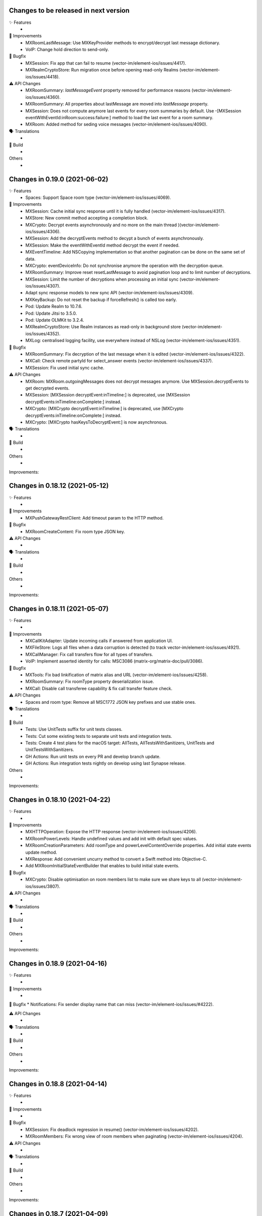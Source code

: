 Changes to be released in next version
=================================================

✨ Features
 * 

🙌 Improvements
 * MXRoomLastMessage: Use MXKeyProvider methods to encrypt/decrypt last message dictionary.
 * VoIP: Change hold direction to send-only.

🐛 Bugfix
 * MXSession: Fix app that can fail to resume (vector-im/element-ios/issues/4417).
 * MXRealmCryptoStore: Run migration once before opening read-only Realms (vector-im/element-ios/issues/4418).

⚠️ API Changes
 * MXRoomSummary: `lastMessageEvent` property removed for performance reasons (vector-im/element-ios/issues/4360).
 * MXRoomSummary: All properties about lastMessage are moved into `lastMessage` property.
 * MXSession: Does not compute anymore last events for every room summaries by default. Use -[MXSession eventWithEventId:inRoom:success:failure:] method to load the last event for a room summary.
 * MXRoom: Added method for seding voice messages (vector-im/element-ios/issues/4090).

🗣 Translations
 * 
    
🧱 Build
 * 

Others
 * 

Changes in 0.19.0 (2021-06-02)
=================================================

✨ Features
 * Spaces: Support Space room type (vector-im/element-ios/issues/4069).

🙌 Improvements
 * MXSession: Cache initial sync response until it is fully handled (vector-im/element-ios/issues/4317).
 * MXStore: New commit method accepting a completion block.
 * MXCrypto: Decrypt events asynchronously and no more on the main thread )(vector-im/element-ios/issues/4306).
 * MXSession: Add the decryptEvents method to decypt a bunch of events asynchronously.
 * MXSession: Make the eventWithEventId method decrypt the event if needed.
 * MXEventTimeline: Add NSCopying implementation so that another pagination can be done on the same set of data.
 * MXCrypto: eventDeviceInfo: Do not synchronise anymore the operation with the decryption queue.
 * MXRoomSummary: Improve reset resetLastMessage to avoid pagination loop and to limit number of decryptions.
 * MXSession: Limit the number of decryptions when processing an initial sync (vector-im/element-ios/issues/4307).
 * Adapt sync response models to new sync API (vector-im/element-ios/issues/4309).
 * MXKeyBackup: Do not reset the backup if forceRefresh() is called too early.
 * Pod: Update Realm to 10.7.6.
 * Pod: Update Jitsi to 3.5.0.
 * Pod: Update OLMKit to 3.2.4.
 * MXRealmCryptoStore: Use Realm instances as read-only in background store (vector-im/element-ios/issues/4352).
 * MXLog: centralised logging facility, use everywhere instead of NSLog (vector-im/element-ios/issues/4351).

🐛 Bugfix
 * MXRoomSummary: Fix decryption of the last message when it is edited (vector-im/element-ios/issues/4322).
 * MXCall: Check remote partyId for select_answer events (vector-im/element-ios/issues/4337).
 * MXSession: Fix used initial sync cache.

⚠️ API Changes
 * MXRoom: MXRoom.outgoingMessages does not decrypt messages anymore. Use MXSession.decryptEvents to get decrypted events.
 * MXSession: [MXSession decryptEvent:inTimeline:] is deprecated, use [MXSession decryptEvents:inTimeline:onComplete:] instead.
 * MXCrypto: [MXCrypto decryptEvent:inTimeline:] is deprecated, use [MXCrypto decryptEvents:inTimeline:onComplete:] instead.
 * MXCrypto: [MXCrypto hasKeysToDecryptEvent:] is now asynchronous.

🗣 Translations
 * 
    
🧱 Build
 * 

Others
 * 

Improvements:


Changes in 0.18.12 (2021-05-12)
=================================================

✨ Features
 * 

🙌 Improvements
 * MXPushGatewayRestClient: Add timeout param to the HTTP method.

🐛 Bugfix
 * MXRoomCreateContent: Fix room type JSON key.

⚠️ API Changes
 * 

🗣 Translations
 * 
    
🧱 Build
 * 

Others
 * 

Improvements:


Changes in 0.18.11 (2021-05-07)
=================================================

✨ Features
 * 

🙌 Improvements
 * MXCallKitAdapter: Update incoming calls if answered from application UI.
 * MXFileStore: Logs all files when a data corruption is detected (to track vector-im/element-ios/issues/4921).
 * MXCallManager: Fix call transfers flow for all types of transfers.
 * VoIP: Implement asserted identity for calls: MSC3086 (matrix-org/matrix-doc/pull/3086).

🐛 Bugfix
 * MXTools: Fix bad linkification of matrix alias and URL (vector-im/element-ios/issues/4258).
 * MXRoomSummary: Fix roomType property deserialization issue.
 * MXCall: Disable call transferee capability & fix call transfer feature check.

⚠️ API Changes
 * Spaces and room type: Remove all MSC1772 JSON key prefixes and use stable ones.

🗣 Translations
 * 
    
🧱 Build
 * Tests: Use UnitTests suffix for unit tests classes.
 * Tests: Cut some existing tests to separate unit tests and integration tests.
 * Tests: Create 4 test plans for the macOS target: AllTests, AllTestsWithSanitizers, UnitTests and UnitTestsWithSanitizers.
 * GH Actions: Run unit tests on every PR and develop branch update.
 * GH Actions: Run integration tests nightly on develop using last Synapse release.

Others
 * 

Improvements:


Changes in 0.18.10 (2021-04-22)
=================================================

✨ Features
 * 

🙌 Improvements
 * MXHTTPOperation: Expose the HTTP response (vector-im/element-ios/issues/4206).
 * MXRoomPowerLevels: Handle undefined values and add init with default spec values.
 * MXRoomCreationParameters: Add roomType and powerLevelContentOverride properties. Add initial state events update method.
 * MXResponse: Add convenient uncurry method to convert a Swift method into Objective-C.
 * Add MXRoomInitialStateEventBuilder that enables to build initial state events.

🐛 Bugfix
 * MXCrypto: Disable optimisation on room members list to make sure we share keys to all (vector-im/element-ios/issues/3807).

⚠️ API Changes
 * 

🗣 Translations
 * 
    
🧱 Build
 * 

Others
 * 

Improvements:


Changes in 0.18.9 (2021-04-16)
=================================================

✨ Features
 * 

🙌 Improvements
 * 

🐛 Bugfix
* Notifications: Fix sender display name that can miss (vector-im/element-ios/issues/#4222). 

⚠️ API Changes
 * 

🗣 Translations
 * 
    
🧱 Build
 * 

Others
 * 

Improvements:


Changes in 0.18.8 (2021-04-14)
=================================================

✨ Features
 * 

🙌 Improvements
 * 

🐛 Bugfix
 * MXSession: Fix deadlock regression in resume() (vector-im/element-ios/issues/4202).
 * MXRoomMembers: Fix wrong view of room members when paginating (vector-im/element-ios/issues/4204).

⚠️ API Changes
 * 

🗣 Translations
 * 
    
🧱 Build
 * 

Others
 * 

Improvements:


Changes in 0.18.7 (2021-04-09)
=================================================

✨ Features
 * 

🙌 Improvements
 * Create secret storage with a given private key (vector-im/element-ios/issues/4189).
 * MXAsyncTaskQueue: New tool to run asynchronous tasks one at a time.
 * MXRestClient: Add the dehydratedDevice() method to get the dehydrated device data (vector-im/element-ios/issues/4194).

🐛 Bugfix
 * Notifications: Fix background sync out of memory (vector-im/element-ios#3957).
 * Notifications: MXBackgroundService: Keep all cached sync responses until there are processed by MXSession (vector-im/element-ios#4074).
 * Remove padding from base64 encoded `iv` value (vector-im/element-ios/issues/4172).
 * Check for null before changing a user's displayname or avatar URL based on an m.room.member event.

⚠️ API Changes
 * 

🗣 Translations
 * 
    
🧱 Build
 * 

Others
 * 

Improvements:


Changes in 0.18.6 (2021-03-24)
=================================================

✨ Features
 * 

🙌 Improvements
 * Support room type as described in MSC1840 (vector-im/element-ios/issues/4050).
 * Pods: Update JitsiMeetSDK, OHHTTPStubs, Realm (vector-im/element-ios/issues/4120).
 * MXCrypto: Do not load room members in e2e rooms after an initial sync.
 * MXRoomSummary: Add enableTrustTracking() to compute and maintain trust value for the given room (vector-im/element-ios/issues/4115).
 * VoIP: Virtual rooms implementation.
 * MXCrypto: Split network request `/keys/query` into smaller requests (250 users max) (vector-im/element-ios/issues/4123).

🐛 Bugfix
 * MXDeviceList: Fix memory leak.
 * MXDeviceListOperation: Fix memory leak.
 * MXRoomState/MXRoomMembers: Fix memory leak and copying.
 * MXKeyBackup: Add sanity checks to avoid crashes (vector-im/element-ios/issues/4113).
 * MXTools: Avoid releasing null pointer to fix crash on M1 simulator (vector-im/element-ios/issues/4140)

⚠️ API Changes
 * 

🗣 Translations
 * 
    
🧱 Build
 * build.sh: Support passing CFBundleShortVersionString and CFBundleVersion when building an xcframework.
 * build.sh: When building an xcframework, zip the binary ready for distribution.

Others
 * GitHub Actions: Run pod lib lint

Improvements:


Changes in 0.18.5 (2021-03-11)
=================================================

✨ Features
 * 

🙌 Improvements
 * 

🐛 Bugfix
 * VoIP: Fix too quick call answer failure (vector-im/element-ios/issues/4109).
 * Crypto: Duplicate message index after using the share extension (vector-im/element-ios#4104)

⚠️ API Changes
 * 

🗣 Translations
 * 
    
🧱 Build
 * 

Others
 * Ignore event editors other than the original sender.

Improvements:


Changes in 0.18.4 (2021-03-03)
=================================================

✨ Features
 * 

🙌 Improvements
 * 

🐛 Bugfix
 * MXCrossSigning: Fix setupWithPassword method crash when a grace period is enabled (Fix vector-im/element-ios#4099).

⚠️ API Changes
 * 

🗣 Translations
 * 
    
🧱 Build
 * 

Others
 * 

Improvements:


Changes in 0.18.3 (2021-02-26)
=================================================

✨ Features
 * 

🙌 Improvements
 * 

🐛 Bugfix
 * Fix connection state & ice connection failures (vector-im/element-ios/issues/4039).

⚠️ API Changes
 * 

🗣 Translations
 * 
    
🧱 Build
 * 

Others
 * 

Improvements:


Changes in 0.18.2 (2021-02-24)
=================================================

✨ Features
 * 

🙌 Improvements
 * MXRoomState: Add creator user id property.
 * MXRoomSummary: Add creator user id property.
 * MXCrypto: Encrypt cached e2ee data using an external pickle key (vector-im/element-ios#3867).
 * Crypto: Upgrade OLMKit(3.2.2).

🐛 Bugfix
 * Fix calls from my own users (vector-im/element-ios/issues/4031).

⚠️ API Changes
 * 

🗣 Translations
 * 
    
🧱 Build
 * build.sh: Add xcframework argument to build a universal MatrixSDK.xcframework
 * MatrixSDKTests-macOS: Remove tests from macOS profile and archive builds to match iOS.

Others
 * 

Improvements:


Changes in 0.18.1 (2021-02-12)
=================================================

✨ Features
 * 

🙌 Improvements
 * MXCredentials: Expose additional server login response data (vector-im/element-ios/issues/4024).

🐛 Bugfix
 * Support VP8/VP9 codecs in video calls (vector-im/element-ios/issues/4026).
 * Handle call rejects from other devices (vector-im/element-ios/issues/4030).

⚠️ API Changes
 * 

🗣 Translations
 * 
    
🧱 Build
 * 

Others
 * 

Improvements:


Changes in 0.18.0 (2021-02-11)
=================================================

✨ Features
 * 

🙌 Improvements
 * Pods: Update JitsiMeetSDK to 3.1.0.
 * Send VoIP analytics events (vector-im/element-ios/issues/3855).
 * Add hold support for CallKit calls (vector-im/element-ios/issues/3834).
 * Fix video call with web (vector-im/element-ios/issues/3862).
 * VoIP: Call transfers initiation (vector-im/element-ios/issues/3872).
 * VoIP: DTMF support in calls (vector-im/element-ios/issues/3929).

🐛 Bugfix
 * MXRoomSummary: directUserId may be missing (null) for a direct chat if it was joined on another device.

⚠️ API Changes
 * 

🗣 Translations
 * 
    
🧱 Build
 * 

Others
 * README: Fix a couple of typos and improve consistency of the README.

Improvements:


Changes in 0.17.11 (2021-02-03)
=================================================

✨ Features
 * 

🙌 Improvements
 * MXMemory: New utility class to track memory usage.
 * MXRealmCryptoStore: Compact Realm DB only once, at the first usage.
 * MXLoginSSOIdentityProvider: Add new `brand` field as described in MSC2858 (vector-im/element-ios/issues/3980).
 * MXSession: Make `handleBackgroundSyncCacheIfRequiredWithCompletion` method public (vector-im/element-ios/issues/3986).
 * MXLogger: Remove log files that are no more part of the rotation.
 * MXLogger: Add an option to limit logs size (vector-im/element-ios/issues/#3903).
 * MXRestClient: Handle grace period in `authSessionForRequestWithMethod`.

🐛 Bugfix
 * Background Sync: Use autoreleasepool to limit RAM usage (vector-im/element-ios/issues/3957).
 * Background Sync: Do not compact Realm DB from background process.
 * MX3PidAddManager: Use a non empty client_secret to discover /account/3pid/add flows (vector-im/element-ios/issues/3966).
 * VoIP: Fix camera indicator when video call answered elsewhere (vector-im/element-ios/issues/3971).

⚠️ API Changes
 * 

🗣 Translations
 * 
    
🧱 Build
 * 

Others
 * 

Improvements:


Changes in 0.17.10 (2021-01-27)
=================================================

✨ Features
 * 

🙌 Improvements
 * MXRealmCryptoStore: New implementation of deleteStoreWithCredentials that does not need to open the realm DB.
 * MXRealmCryptoStore: store chain index of shared outbound group sessions to improve re-share session keys

🐛 Bugfix
 * MXBackgroundSyncService: Clear the bg sync crypto db if needed (vector-im/element-ios/issues/3956).
 * MXCrypto: Add a workaround when the megolm key is not shared to all members (vector-im/element-ios/issues/3807).

⚠️ API Changes
 * 

🗣 Translations
 * 
    
🧱 Build
 * 

Others
 * 

Improvements:


Changes in 0.17.9 (2021-01-18)
=================================================

✨ Features
 * 

🙌 Improvements
 * 

🐛 Bugfix
 * MXEvent: Fix a regression on edits and replies in e2ee rooms (vector-im/element-ios/issues/3944).

⚠️ API Changes
 * 

🗣 Translations
 * 
    
🧱 Build
 * 

Others
 * 

Improvements:


Changes in 0.17.8 (2021-01-15)
=================================================

✨ Features
 * 

🙌 Improvements
 * 

🐛 Bugfix
 * Avoid calling background task expiration handlers in app extensions (vector-im/element-ios/issues/3935).

⚠️ API Changes
 * 

🗣 Translations
 * 
    
🧱 Build
 * 

Others
 * 

Improvements:


Changes in 0.17.7 (2021-01-14)
=================================================

✨ Features
 * 

🙌 Improvements
 * MXCrypto: Store megolm outbound session to improve send time of first message after app launch (vector-im/element-ios/issues/#3904).
 * MXUIKitApplicationStateService: Add this service to track UIKit application state.

🐛 Bugfix
 * MXBackgroundSyncService: Fix `m.buddy` to-device event crashes (vector-im/element-ios/issues/3889).
 * MXBackgroundSyncService: Fix app deadlock created between the app process and the notification service extension process (vector-im/element-ios/issues/3906).
 * MXUIKitBackgroundTask: Avoid thread switching when creating a background task to keep threading model (vector-im/element-ios/issues/3917).

⚠️ API Changes
 * MXLoginSSOFlow: Use unstable identity providers field while the MSC2858 is not approved.

🗣 Translations
 * 
    
🧱 Build
 * 

Others
 * 

Improvements:


Changes in 0.17.6 (2020-12-18)
=================================================

✨ Features
 * 

🙌 Improvements
 * 

🐛 Bugfix
 * MXUIKitBackgroundTask: Handle invalid identifier case, introduce a threshold for background time remaining, set expiration handler in initAndStart.

⚠️ API Changes
 * 

🗣 Translations
 * 
    
🧱 Build
 * 

Others
 * 

Improvements:


Changes in 0.17.5 (2020-12-16)
=================================================

✨ Features
 * Added MXKeyProvider to enable data encryption using keys given by client application (#3866)

🙌 Improvements
 * MXTaggedEvents: Expose "m.tagged_events" according to [MSC2437](https://github.com/matrix-org/matrix-doc/pull/2437).
 * Login flow: Add MXLoginSSOFlow to support multiple SSO Identity Providers ([MSC2858](https://github.com/matrix-org/matrix-doc/pull/2858)) (vector-im/element-ios/issues/3846).

🐛 Bugfix
 * MXRestClient: Fix the format of the request body when querying device keys for users (vector-im/element-ios#3539).
 * MXRoomSummary: Fix crash when decoding lastMessageData (vector-im/element-ios/issues/3879).

⚠️ API Changes
 *

🗣 Translations
 * 
    
🧱 Build
 * 

Others
 * 

Improvements:


Changes in 0.17.4 (2020-12-02)
=================================================

✨ Features
 * Added MXAes encryption helper class (vector-im/element-ios/issues/3833).

🙌 Improvements
 * Pods: Update JitsiMeetSDK to 2.11.0 to be able to build using Xcode 12.2 (vector-im/element-ios/issues/3808).
 * Pods: Update Realm to 10.1.4 to be able to `pod lib lint` using Xcode 12.2 (vector-im/element-ios/issues/3808).

🐛 Bugfix
 * MXSession: Fix a race conditions that prevented MXSession from actually being paused.
 * MXSession: Make sure the resume method call its completion callback.

⚠️ API Changes
 * MXRoomSummary: Add a property to indicate room membership transition state.

🗣 Translations
 * 
    
🧱 Build
 * 

Others
 * 

Improvements:


Changes in 0.17.3 (2020-11-24)
=================================================

✨ Features
 * 

🙌 Improvements
 * MXCrypto: Introduce MXCryptoVersion and MXCryptoMigration to manage logical migration between MXCrypto module updates.

🐛 Bugfix
 * MXOlmDevice: Make usage of libolm data process-safe (vector-im/element-ios/3817).
 * MXCrypto: Use MXCryptoMigration to purge all one time keys because some may be bad (vector-im/element-ios/3818).

⚠️ API Changes
 * 

🗣 Translations
 * 
    
🧱 Build
 * 

Others
 * 

Improvements:


Changes in 0.17.2 (2020-11-17)
=================================================

✨ Features
 * 

🙌 Improvements
 * 

🐛 Bugfix
 * Podspec: Fix arm64 simulator issue with JitsiMeetSDK.
 * Realm: Stick on 10.1.2 because the CI cannot build.

⚠️ API Changes
 * 

🗣 Translations
 * 
    
🧱 Build
 * 

Others
 * 

Improvements:


Changes in 0.17.1 (2020-11-17)
=================================================

✨ Features
 * 

🙌 Improvements
 * 

🐛 Bugfix
 * 

⚠️ API Changes
 * Update Realm to 10.2.1 and CocoaPods to 1.10.0.
 * CocoaPods 1.10.0 is mandatory.

🗣 Translations
 * 
    
🧱 Build
 * 

Others
 * 

 
Improvements:


 Changes in 0.17.0 (2020-11-13)
=================================================

✨ Features
 * 

🙌 Improvements
 * MXAnalyticsDelegate: Make it fully agnostic on tracked data.
 * MXRealmCryptoStore: Compact DB files before getting out of memory error (vector-im/element-ios/3792).
 * Tools: Add MXProfiler to track some performance.

🐛 Bugfix
 * MXSession: Fix log for next stream token.
 * MXThrottler: Dispatch the block on the correct queue. This will prevent unexpected loops (vector-im/element-ios/3778).
 * Update JitsiMeetSDK to 2.10.2 (vector-im/element-ios/3712).

⚠️ API Changes
 * Xcode 12 is now mandatory for using the JingleCallStack sub pod.

🗣 Translations
 * 
    
🧱 Build
 * 

Others
 * 


Changes in 0.16.20 (2020-10-27)
=================================================

✨ Features
 * 

🙌 Improvements
 * Update GZIP to 1.3.0 (vector-im/element-ios/3570).
 * Update Realm to 5.4.8 (vector-im/element-ios/3570).
 * Update JitsiMeetSDK to 2.10.0 (vector-im/element-ios/3570).
 * Introduce MXBackgroundSyncService and helper classes (vector-im/element-ios/issues/3579).

🐛 Bugfix
 * 

⚠️ API Changes
 * SwiftSupport subspec removed. Swift is default now.

🗣 Translations
 * 
    
🧱 Build
 * 

Others
 * 

Improvements:


Changes in 0.16.19 (2020-10-14)
=================================================

✨ Features
 * 

🙌 Improvements
 * MXCrossSigning: Detect when cross-signing keys have been reset and send MXCrossSigningDidChangeCrossSigningKeysNotification.
 * MXSession: Introduce handleSyncResponse method to process sync responses from out of the session (vector-im/element-ios/issues/3579).
 * MXJSONModels: Implement JSONDictionary methods for MXSyncResponse and inner classes (vector-im/element-ios/issues/3579).

🐛 Bugfix
 * Tests: Fix testMXDeviceListDidUpdateUsersDevicesNotification.
 * MXCrossSigning: Trust cross-signing because we locally trust the device that created it.

⚠️ API Changes
 * 

🗣 Translations
 * 
    
🧱 Build
 * 

Others
 * 

Improvements:


Changes in 0.16.18 (2020-10-13)
=================================================

✨ Features
 * 

🙌 Improvements
 * 

🐛 Bugfix
 * Fix nonstring msgtyped room messages, by removing msgtype from the wire and prev contents. 

⚠️ API Changes
 * 

🗣 Translations
 * 
    
🧱 Build
 * 

Others
 * 

Improvements:


Changes in 0.16.17 (2020-10-09)
=================================================

✨ Features
 * 

🙌 Improvements
 * MXCrypto: Add hasKeysToDecryptEvent method.

🐛 Bugfix
 * MXCrypto: Reset OTKs when some IDs are already used (https://github.com/vector-im/element-ios/issues/3721).
 * MXCrypto: Send MXCrossSigningMyUserDidSignInOnNewDeviceNotification and MXDeviceListDidUpdateUsersDevicesNotification on the main thread.
 * MXCrossSigning: Do not send MXCrossSigningMyUserDidSignInOnNewDeviceNotification again if the device has been verified from another thread.
 
⚠️ API Changes
 * 

🗣 Translations
 * 
    
🧱 Build
 * 

Others
 * 

Improvements:


Changes in 0.16.16 (2020-09-30)
=================================================

Features:
 * 

Improvements:
 * 

Bugfix:
 * MXBase64Tools: Make sure the SDK decode padded and unpadded base64 strings like other platforms (vector-im/riot-ios/issues/3667).
 * SSSS: Use unpadded base64 for secrets data (vector-im/riot-ios/issues/3669).
 * MXSession: Fix `refreshHomeserverWellknown` method not reading Well-Known from the homeserver domain (vector-im/element-ios/issues/3653).

API Change:
 * 

Translations:
 * 

Others:
 * 

Build:
 * 

Test:
 * 

Changes in 0.16.15 (2020-09-03)
=================================================

Features:
 * 

Improvements:
 * MXPushData: Implement JSONDictionary (vector-im/riot-ios/issues/3577).
 * MXFileStore: Make loadMetaData more robust.

Bugfix:
 * 

API Change:
 * 

Translations:
 * 

Others:
 * 

Build:
 * 

Test:
 * 

Changes in 0.16.14 (2020-08-28)
=================================================

Features:
 * 

Improvements:
 * 

Bugfix:
 * MXCredentials: Try to guess homeserver in credentials when not provided in wellknown (vector-im/element-ios/issues/3448). 

API Change:
 * 

Translations:
 * 

Others:
 * 

Build:
 * 

Test:
 * 

Changes in 0.16.13 (2020-08-25)
=================================================

Features:
 * 

Improvements:
 * Introduce handleCallEvent on MXCallManager. 

Bugfix:
 * Some room members count are wrong after clearing the cache

API Change:
 * 

Translations:
 * 

Others:
 * 

Build:
 * 

Test:
 * 

Changes in 0.16.12 (2020-08-19)
=================================================

Features:
 * 

Improvements:
 * Introduce HTTPAdditionalHeaders in MXSDKOptions.

Bugfix:
 * 

API Change:
 * 

Translations:
 * 

Others:
 * 

Build:
 * 

Test:
 * 

Changes in 0.16.11 (2020-08-13)
=================================================

Features:
 * Introduce MXPushGatewayRestClient (part of vector-im/element-ios#3452). 

Improvements:
 * 

Bugfix:
 * 

API Change:
 * Drop SwiftMatrixSDK (vector-im/element-ios#3518).

Translations:
 * 

Others:
 * 

Build:
 * 

Test:
 * 

Changes in 0.16.10 (2020-08-07)
=================================================

Features:
 * 

Improvements:
 * 

Bugfix:
 * 

API Change:
 * 

Translations:
 * 

Others:
 * 

Build:
 * 

Test:
 * Fix "fastlane ios test" and generate html report.
 * Make tests crash instantly if no local synapse is running.
 * Do not use anymore NSAssert in tests.

Changes in 0.16.9 (2020-08-05)
=================================================

Features:
 * 

Improvements:
 * 

Bugfix:
 * 

API Change:
 * 

Translations:
 * 

Others:
 * 

Build:
 * 

Test:
 * 

Changes in 0.16.8 (2020-07-28)
================================================

Improvements:
 * MXSession: Log next sync token.
 
Bug fix:
 * MXRoom: Reply: Use formatted body only if the message content format is known.
 * MXRoom: Reply: Avoid nested mx-reply tags.

Changes in Matrix iOS SDK in 0.16.7 (2020-07-13)
================================================

Bug fix:
 * MXCreateRoomReponse: Remove undocumented roomAlias property (vector-im/riot-ios/issues/3300).
 * MXPushRuleSenderNotificationPermissionConditionChecker & MXPushRuleRoomMemberCountConditionChecker: Remove redundant room check (vector-im/riot-ios/issues/3354).
 * MXSDKOptions: Introduce enableKeyBackupWhenStartingMXCrypto option (vector-im/riot-ios/issues/3371).

Changes in Matrix iOS SDK in 0.16.6 (2020-06-30)
================================================

Improvements:
 * MXCrypto: Only create one olm session at a time per device (vector-im/riot-ios/issues/2331).
 * MXCrossSigning: Add the bootstrapWithAuthParams method.
 * MXRecoveryService: Create this service to manage keys we want to store in SSSS.
 * MXRecoveryService: Add deleteRecovery.
 * MXRecoveryService: Add options to create and delete key backup automatically (vector-im/riot-ios/issues/3361).
 * MXSecretStorage: Add options to remove secrets and SSSS. 
 * MXWellKnown: Add JSONDictionary implementation to return original and extended data.
 * MXCrossSigning: Gossip the master key (vector-im/riot-ios/issues/3346).
 * MXRestClient: Add authSessionForRequestWithMethod to get an auth session for any requests.

Bug fix:
 * MXSecretShareManager: Fix crash in cancelRequestWithRequestId (vector-im/riot-ios/issues/3272).
 * MXIdentityService: Fix crash in handleHTTPClientError (vector-im/riot-ios/issues/3273).
 * MXSession: Add ignoreSessionState to backgroundSync method.
 * MXDeviceList: Fix crash in refreshOutdatedDeviceLists (vector-im/riot-ios/issues/3118).
 * MXDeviceListOperationsPool: Fix current device verification status put in MXDeviceUnknown instead of MXDeviceVerified (vector-im/riot-ios/issues/3343).

API break:
 * MXCrossSigning: Removed MXCrossSigningStateCanCrossSignAsynchronously.

Changes in Matrix iOS SDK in 0.16.5 (2020-05-18)
================================================

Improvements:
 * MXSession: Update account data as soon as the endpoint returns.
 * MXSecretStorage: Add this class to support SSSS ([MSC1946(]https://github.com/matrix-org/matrix-doc/pull/1946).
 * SAS verification: Support new key agreement.
 * MatrixSDK/JingleCallStack: Update Jitsi Meet dependency to ~> 2.8.1 and upgrade the minimal iOS version to 11.0 because the Jitsi Meet framework requires it.
 * MXCallAudioSessionConfigurator: Add `configureAudioSessionAfterCallEnds` method.
 * MXCallKitAdapter: Move incoming audio configuration in `performAnswerCallAction` as recommended. Handle audio session configuration after call ends.
 
 Bug fix:
 * MXJingleCallAudioSessionConfigurator: Handle RTCAudioSession manually, enable audio when needed. Fix outgoing audio issue after consecutive incoming calls.

Changes in Matrix iOS SDK in 0.16.4 (2020-05-07)
================================================

Improvements:
 * Minimal version for iOS is now 9.0.
 * Pod: Update AFNetworking version (#793).
 * Pod: Update Realm and OHTTPStubs.

Changes in Matrix iOS SDK in 0.16.3 (2020-05-07)
================================================

Improvements:
 * MXCrypto: Allow to verify a device again to request private keys again from it.
 * Secrets: Validate received private keys for cross-signing and key backup before using them (vector-im/riot-ios/issues/3201).

Changes in Matrix iOS SDK in 0.16.2 (2020-04-30)
================================================

Improvements:
 * Cross-signing: Make key gossip requests when the other device sent m.key.verification.done (vector-im/riot-ios/issues/3163).

Bug fix:
 * MXEventTimeline: Fix crash in paginate:.
 * MXSession: Fix crash in runNextDirectRoomOperation.

Doc fix:
 * Update the CONTRIBUTING.rst to point to correct file.

Changes in Matrix iOS SDK in 0.16.1 (2020-04-24)
================================================

Improvements:
 * MXHTTPClient: Log HTTP requests methods.
 * MXCrypto: Make trustLevelSummaryForUserIds async (vector-im/riot-ios/issues/3126).
 * MXJingleCallAudioSessionConfigurator: Remove workaround since it is no longer needed (PR #815).

Bug fix:
 * Fix race condition in MXSecretShareManager (vector-im/riot-ios/issues/3123).
 * Too much MXDeviceInfoTrustLevelDidChangeNotification and MXCrossSigningInfoTrustLevelDidChangeNotification (vector-im/riot-ios/issues/3121).
 * VoiP: Fix remote ice candidates being added before remote description is setup (vector-im/riot-ios/issues/1784).
 * MXDeviceListOperationsPool: Post MXDeviceListDidUpdateUsersDevicesNotification notification only for new changes never seen before (vector-im/riot-ios/issues/3120).
 * MXIdentityService: Fix registration by email and all IS services by fixing Open Id token.

API break:
 * MXCrypto: trustLevelSummaryForUserIds: is now async.

Changes in Matrix iOS SDK in 0.16.0 (2020-04-17)
================================================

Improvements:
 * Cross-Signing: Add a new module, MXCrossSigning, to handle device cross-signing (vector-im/riot-ios/issues/2890).
 * Verification by DM: Support QR code (vector-im/riot-ios/issues/2921).
 * MXCrypto: Change the threading model to make [MXCrypto decryptEvent:] less blocking.
 * MXCrypto: Restart broken Olm sessions ([MSC1719](https://github.com/matrix-org/matrix-doc/pull/1719)) (vector-im/riot-ios/issues/2129).
 * MXCrypto: Expose devicesForUser.
 * MXCrypto: the `setDeviceVerification` method now downloads all user's devices if the device is not yet known.
 * MXCrypto: Add the option to disable sending key share requests (`[MXCrypto setOutgoingKeyRequestsEnabled:]`).
 * MXRestClient: Use r0 APIs for crypto endpoints (PR #826).
 * MXDeviceList: Post `MXDeviceListDidUpdateUsersDevicesNotification` notification when users devices list are updated.
 * MXSession: Add credentials, myUserId and myDeviceId shorcuts.
 * MXSession: Add createRoomWithParameters with a MXRoomCreationParameters model class.
 * MXRoom: Add a method to retrieve trusted members count in an encrypted room.
 * MXRoomCreationParameters: Support the initial_state parameter and allow e2e on room creation (vector-im/riot-ios/issues/2943).
 * MXRoomSummary: Add the trust property to indicate trust in other users and devices in the room (vector-im/riot-ios/issues/2906).
 * Aggregations: Implement m.reference aggregations, aka thread ([MSC1849](https://github.com/matrix-org/matrix-doc/blob/matthew/msc1849/proposals/1849-aggregations.md)).
 * MXStore: Add a method to get related events for a specific event.
 * MXPublicRoom: Add canonical alias property.
 * MXLogger: Add a parameter to indicate the number of log files.
 * MXThrottler: Add this tool class to throttle actions.
 * Make enums conform to `Equatable`/`Hashable` where applicable.

Bug fix:
 * MXEventType: Fix Swift refinement.
 * MXCrypto: Fix users keys download that can fail in some condition
 * MXCryptoStore does not store device.algorithm (https://github.com/vector-im/riot-ios/issues/2896).

API break:
 * MXCrypto: Rename MXDeviceVerificationManager to MXKeyVerificationManager.
 * MXCrypto: the `downloadKeys` method now returns users cross-signing keys.
 * MXDeviceInfo: the `verified` property has been replaced by `trustLevel`.
 * MXSession & MXRestClient: the `createRoom` method with a long list of parameters
   has been replaced by `createRoomWithParameters`.

Changes in Matrix iOS SDK in 0.15.2 (2019-12-05)
===============================================

Improvements:
 * Add macOS target with unit tests.

Bug fix:
 * MXCallAudioSessionConfigurator: Fix compilation issue with macOS.
 * MXRoomSummary: Fix potential crash when `_lastMessageOthers` is null.
 
API break:
 * MXCallAudioSessionConfigurator: Now unavailable for macOS.

Changes in Matrix iOS SDK in 0.15.1 (2019-12-04)
===============================================

Improvements:
 * Well-known: Expose "m.integrations" according to [MSC1957](https://github.com/matrix-org/matrix-doc/pull/1957) (vector-im/riot-ios#2815).
 * MXSession: Expose and store homeserverWellknown.
 * SwiftMatrixSDK: Add missing start(withSyncFilter:) refinement to MXSession.swift.
 
Bug fix:
 * MXIdentityServerRestClient: Match registration endpoint to the IS r0.3.0 spec (vector-im/riot-ios#2824).

Changes in Matrix iOS SDK in 0.15.0 (2019-11-06)
===============================================

Improvements:
 * MX3PidAddManager: Add User-Interactive Auth to /account/3pid/add (vector-im/riot-ios#2744).
 * MXSession: On resume, make the first /sync request trigger earlier (vector-im/riot-ios#2793).
 * MXCrypto: Do not fail to decrypt when there is nothing to decrypt (redacted events).

Bug fix:
 * Room members who left are listed with the actual members (vector-im/riot-ios#2737).
 * MX3PidAddManager: Add User-Interactive Auth to /account/3pid/add (vector-im/riot-ios#2744).
 * MXHTTPOperation: Make urlResponseFromError return the url response in case of MXError.
 * MXHTTPOperation: Fix a crash in `-mutateTo:` method when operation parameter is nil.
 * VoIP: Fix regression when using a TURN server (vector-im/riot-ios#2796).

API break:
 * MXBackgroundModeHandler: Update interface and now use a single method that return a MXBackgroundTask.

Changes in Matrix iOS SDK in 0.14.0 (2019-10-11)
===============================================

Improvements:
 * MXServiceTerms: A class to support MSC2140 (Terms of Service API) (vector-im/riot-ios#2600).
 * MXRestClient: Remove identity server URL fallback to homeserver one's when there is no identity server configured.
 * MXRestClient: Add new APIs from MSC2290 (matrix-org/matrix-doc/pull/2290).
 * MXHTTPClient: Improve M_LIMIT_EXCEEDED error handling: Do not wait to try again if the mentioned delay is too long.
 * MXEventTimeline: The roomEventFilter property is now writable (vector-im/riot-ios#2615).
 * VoIP: Make call start if there is no STUN server.
 * MXMatrixVersions: Add doesServerRequireIdentityServerParam and doesServerAcceptIdentityAccessToken properties.
 * MXMatrixVersions: Support r0.6.0. Add doesServerSupportSeparateAddAndBind (vector-im/riot-ios#2718).
 * Create MXIdentityServerRestClient and MXIdentityService to manage identity server requests (vector-im/riot-ios#2647).
 * MXIdentityService: Support identity server v2 API. Handle identity server v2 API authentification and use the hashed v2 lookup API for 3PIDs (vector-im/riot-ios#2603 and /vector-im/riot-ios#2652).
 * MXHTTPClient: Add access token renewal plus request retry mechanism.
 * MXHTTPClient: Do not retry requests if the host is not valid.
 * MXAutoDiscovery: Add initWithUrl contructor.
 * MX3PidAddManager: New class to handle add 3pids to HS and to bind to IS.
 * Privacy: Store Identity Server in Account Data ([MSC2230](https://github.com/matrix-org/matrix-doc/pull/2230))(vector-im/riot-ios#2665).
 * Privacy: Lowercase emails during IS lookup calls (vector-im/riot-ios#2696).
 * Privacy: MXRestClient: Use `id_access_token` in CS API when required (vector-im/riot-ios#2704).
 * Privacy: Sending Third-Party Request Tokens via the Homeserver ([MSC2078](https://github.com/matrix-org/matrix-doc/pull/2078)).

API break:
 * MXRestClient: Remove identity server requests. Now MXIdentityService is used to perform identity server requests.
 * MXRestClient: requestTokenForPhoneNumber returns an additional optional parameter (`submitUrl`).
 
Bug Fix:
 * Send kMXSessionCryptoDidCorruptDataNotification from the main thread.

Changes in Matrix iOS SDK in 0.13.1 (2019-08-08)
===============================================

Improvements:
 * MXError: Expose httpResponse.
 * Soft logout: Handle new CS API error code (vector-im/riot-ios/issues/2584).
 * MXRoomCreateContent: Add missing fields `room_version` and `m.federate` (Note: `creator` field becomes optional (because of MSC2175)).
 * Logs: Remove MXJSONModelSet warnings for MXRoomMemberEventContent and MXGroupProfile.
 * Aggregations: Expose reaction history API.

Bug Fix:
 * Crypto: Fix a race condition that prevented message from being sent (vector-im/riot-ios/issues/2541).
 * MXRoom: storeLocalReceipt: Add a sanity check to avoid crash.

Changes in Matrix iOS SDK in 0.13.0 (2019-07-16)
===============================================

Improvements:
 * MXHTTPClient: support multiple SSL pinning modes (none/public key/certificate)
 * MXHTTPClient: Enable the certificate pinning mode by default as soon as some certificates are present in the application bundle.
 * MXHTTPClient: Add a new notification name `kMXHTTPClientMatrixErrorNotification` posted on each Matrix error.
 * Join Room: Support via parameters to better handle federation (vector-im/riot-ios/issues/2547).
 * MXEvent: Create a MXEventUnsignedData model for `MXEvent.unsignedData`.
 * MXEvent: Add relatesTo property.
 * Aggregations: Create MXSession.MXAggregations to manage Matrix aggregations API.
 * Add the Matrix errors related to the password policy.
 * SwiftMatrixSDK: Migrate to Swift 5.0.
 * VoIP: Stop falling back to Google for STUN (vector-im/riot-ios/issues/2532).
 * Storage: Isolate our realm DBs to avoid migration due to change in another realm.
 * MXRoom: sendFile: Use the original file name by default.
 * Push: MXRestClient: Add a method to get all pushers.
 * MXRoomSummary: Send an update when the event id of a local echo changes.
 * MXRoomSummary: Manage edits (vector-im/riot-ios/issues/2583).

Bug Fix:
 * MXMediaLoader: Disable trusting the built-in anchors certificates when the certificate pinning is enabled.
 * Crypto: Device Verification: Name for 🔒 is "Lock" (vector-im/riot-ios/issues/2526).

API break:
 * MXEvent: unsignedData is now of type MXEventUnsignedData.
 * MXRestClient: Remove the joinRoom method with least parameters.
 * MXSession, MXRestClient: Add viaServers parameters to all joinRoom methods.

Changes in Matrix iOS SDK in 0.12.5 (2019-05-03)
===============================================

Improvements:
 * Crypto: Handle partially-shared sessions better (vector-im/riot-ios/issues/2320).
 * Crypto: Support Interaction Device Verification (vector-im/riot-ios/issues/2322).
 * MXSession: add a global notification posted when the account data are updated from the homeserver.
 * VoIP: Use WebRTC framework included in Jitsi Meet SDK (vector-im/riot-ios/issues/1483).

Bug Fix:
 * MXRoomSummaryUpdater: Fix `MXRoomSummary.hiddenFromUser` property not being saved when associated room become tombstoned (vector-im/riot-ios/issues/2148).
 * MXFileStore not loaded with 0 rooms, thanks to @asydorov (PR #647).

Changes in Matrix iOS SDK in 0.12.4 (2019-03-21)
===============================================

Bug Fix:
 * MXRestClient: Fix file upload with filename containing whitespace (PR #645).

Changes in Matrix iOS SDK in 0.12.3 (2019-03-08)
===============================================

Improvements:
 * Maintenance: Update cocopoads and pods. Automatic update to Swift4.2.
 * MXCredentials: Create a new data model for it, separated from the CS API response data model (new MXLoginResponse class).
 * MXAutoDiscovery: New class to manage .well-known data (vector-im/riot-ios/issues/2117).
 * Login: Handle well-known data in the login response - MSC1730 (vector-im/riot-ios/issues/2298).
 * Login: Add kMXLoginFlowTypeCAS & kMXLoginFlowTypeSSO.
 * MXRestClient: Expose acceptableContentTypes.
 * MXHTTPOperation: Add urlResponseFromError:, a tool to retrieve the original NSHTTPURLResponse object.

Bug Fix:
 * Crypto: Fix crash in MXKeyBackup (vector-im/riot-ios/issues/#2281).
 * Escape room v3 event ids in permalinks (vector-im/riot-ios/issues/2277).

Changes in Matrix iOS SDK in 0.12.2 (2019-02-15)
===============================================

Improvements:
 * MXRestClient: Update CS API call to support event ids hashes in room version 3 (vector-im/riot-ios#2194).
 * MXRoom: Add a sendAudioFile API to send file using msgType "m.audio", thanks to N-Pex (PR #616).
 * MXCrypto: Add key backup passphrase support (vector-im/riot-ios#2127).
 * MXCrypto: Key backup: Ignore all whitespaces in recovery key (vector-im/riot-ios#2194).
 * MXJSONModel: Use instancetype as return type of `modelFromJSON` initializer.
 * MXKeyBackup: Add MXKeyBackupStateNotTrusted state.
 * MXKeyBackup: Do not reset MXKeyBackup.keyBackupVersion in error states.
 * MXKeyBackup: Implement the true deleteKeyBackupVersion Client-Server API.
 * MXKeyBackup: Declare backup trust using new `PUT /room_keys/version/{version}` API (vector-im/riot-ios/issues/2223).
 * Crypto: Cancel share request on restore/import (vector-im/riot-ios/issues/#2232).
 * Crypto: Improve key import performance (vector-im/riot-ios/issues/#2248).

Bug Fix:
 * Crypto: Device deduplication method sometimes crashes (vector-im/riot-ios/issues/#2167).
 * MXSession: A new invite to a direct chat that I left is not displayed as direct.
 * MXSession/Swift: fix expected return type from createRoom.
 * MXRealmCryptoStore: fix outgoingRoomKeyRequestWithRequestBody that was sometimes not able to find existing request.

API break:
* MXKeyBackup: Rename isKeyBackupTrusted to trustForKeyBackupVersion.

Changes in Matrix iOS SDK in 0.12.1 (2019-01-04)
===============================================

Improvements:
 * MXCrypto: Use the last olm session that got a message (vector-im/riot-ios/issues/2128).
 * MXScanManager: Support the encrypted body (the request body is now encrypted by default using the server public key).
 * MXMediaManager: Support the encrypted body.

Bug Fix:
 * MXCryptoStore: Stop duplicating devices in the store (vector-im/riot-ios/issues/2132).
 * MXPeekingRoom: the room preview is broken (vector-im/riot-ios/issues/2126).

Changes in Matrix iOS SDK in 0.12.0 (2018-12-06)
===============================================

Improvements:
 * MXCrypto: Add the MXKeyBackup module to manage e2e keys backup (vector-im/riot-ios#2070).
 * MXMediaManager/MXMediaLoader: Do not allow non-mxc content URLs.
 * MXMediaManager: Add a constructor based on a homeserver URL, to handle directly the Matrix Content URI (mxc://...).
 * MXSession: Add a MediaManager instance to handle the media stored on the Matrix Content repository.
 * MXMediaManager: Support the media download from a Matrix Content Scanner (Antivirus Server).
 * MXJSONModels: Add data models for Terms of service / privacy policy API (https://github.com/matrix-org/matrix-doc/blob/travis/msc/terms-api/proposals/1692-terms-api.md).
 * Swift: Add explicit public initializer to MX3PID struct, thanks to @tladesignz (PR #594).
 * Tests: Make MXRealmCryptoStore work the first time tests are launched on simulators for iOS 11 and higher.
 * Add MXScanManager a media antivirus scanner (PR#600).
 
Bug Fix:
 * MXRestClient: [avatarUrlForUser:success:failure]: the returned url is always nil, thanks to @asydorov (PR #580) and @giomfo.
 * MXRoomSummary: fix null Direct Chat displayname / avatar issue caused by limited syncs.
 * MXRoom: members methods don't respond after a failure.
 * MXRealmCryptoStore: Make queries inside transactionWithBlock.

API break:
 * MXMediaManager: [downloadMediaFromURL:andSaveAtFilePath:success:failure:] is removed, use [downloadMediaFromMatrixContentURI:withType:inFolder:success:failure] or [downloadThumbnailFromMatrixContentURI:withType:inFolder:toFitViewSize:withMethod:success:failure] instead.
 * MXMediaManager: [downloadMediaFromURL:andSaveAtFilePath:] is removed, use [downloadMediaFromMatrixContentURI:withType:inFolder:] instead.
 * MXMediaManager: [existingDownloaderWithOutputFilePath:] is removed, use [existingDownloaderWithIdentifier:] instead.
 * MXMediaManager: [cachePathForMediaWithURL:andType:inFolder:] is removed, use [cachePathForMatrixContentURI:andType:inFolder:] instead.
 * MXMediaLoader: the notification names "kMXMediaDownloadxxx" and "kMXMediaUploadxxx" are removed, use kMXMediaLoaderStateDidChangeNotification instead.
 * MXMediaLoader: [downloadMediaFromURL:andSaveAtFilePath:success:failure] is removed, use [downloadMediaFromURL:withIdentifier:andSaveAtFilePath:success:failure] instead.
 * MXRestClient: [urlOfContent:] and [urlOfContentThumbnail:toFitViewSize:withMethod:] are removed.
 * The Matrix Content repository contants are moved to MXEnumConstants.h
 * [urlOfIdenticon:] is moved from MXRestClient to MXMediaManager.

Changes in Matrix iOS SDK in 0.11.6 (2018-10-31)
===============================================

Improvements:
 * Upgrade OLMKit version (3.0.0).
 * MXHTTPClient: Send Access-Token as header instead of query param (vector-im/riot-ios/issues/2071).
 * MXCrypto: Encrypt the messages for invited members according to the history visibility (#559)
 * MXSession: When create a room as direct wait for room being tagged as direct chat before calling success block.
 * CallKit is now disabled in China (PR #578).
 * Add MXEncryptedContentFile and MXEncryptedContentKey classes.
 * MXRestClient: Handle GET /_matrix/client/r0/profile/{userId} request.

Bug fix:
 * MXEvent: Move `invite_room_state` to the correct place in the client-server API (vector-im/riot-ios/issues/2010).
 * MXRoomSummaryUpdater: Fix minor issue in updateSummaryAvatar method.
 * Left room is still displayed as "Empty room" in rooms list (vector-im/riot-ios/issues/2082).
 * Reply of reply with unexpected newlines renders badly (vector-im/riot-ios/issues/2086).

API break:
* MXCrypto: importRoomKeys methods now return number of imported keys.

Changes in Matrix iOS SDK in 0.11.5 (2018-10-05)
===============================================

Improvements:
 * MXSession: Add eventWithEventId:inRoom: method.
 * MXRoomState: Add pinnedEvents to list pinned events ids.
 * MXServerNotices: Add this class to get notices from the user homeserver.

Changes in Matrix iOS SDK in 0.11.4 (2018-09-26)
===============================================

Improvements:
 * MXRoom: Expose room members access in Swift (PR #562).
 * MXPeekingRoom: Create a MXPeekingRoomSummary class to represent their summary data.
 * MXRoomSummary: If no avatar, try to compute it from heroes.
 * MXRoomSummary: If no avatar for an invited room, try to compute it from available state events.
 * MXRoomSummary: Internationalise the room name computation for rooms with no name.
 * MXRoomMember: Add Swift refinement for membership properties.

Bug fix:
 * Lazy-Loading: Fix regression on peeking (vector-im/riot-ios/issues/2035).
 * MXRestClient: Fix get public rooms list Swift refinement.
 * MXTools: Allow '@' in room alias (vector-im/riot-ios/issues/1977).

Changes in Matrix iOS SDK in 0.11.3 (2018-08-27)
===============================================

Bug fix:
 * MXJSONModel: Manage `m.server_notice` empty tag sent due to a bug server side (PR #556).

Changes in Matrix iOS SDK in 0.11.2 (2018-08-24)
===============================================

Improvements:
 * MXSession: Add the supportedMatrixVersions method getting versions of the specification supported by the homeserver.
 * MXRestClient: Add testUserRegistration to check earlier if a username can be registered.
 * MXSession: Add MXSessionStateSyncError state and MXSession.syncError to manage homeserver resource quota on /sync requests (vector-im/riot-ios/issues/1937).
 * MXError: Add kMXErrCodeStringResourceLimitExceeded to manage homeserver resource quota (vector-im/riot-ios/issues/1937).
 * MXError: Define constant strings for keys and values that can be found in a Matrix JSON dictionary error.
 * Tests: MXHTTPClient_Private.h: Add method to set fake delay in HTTP requests.
 
Bug fix:
 * People tab is empty in the share extension (vector-im/riot-ios/issues/1988).
 * MXError: MXError lost NSError.userInfo information.

Changes in Matrix iOS SDK in 0.11.1 (2018-08-17)
===============================================

Improvements:
 * Tests: Add DirectRoomTests to test direct rooms management.

Bug fix:
 * Direct rooms can be lost on an initial /sync (vector-im/riot-ios/issues/1983).
 * Fix possible race conditions in direct rooms management.
 * Avoid to create an empty filter on each [MXSession start:]

Changes in Matrix iOS SDK in 0.11.0 (2018-08-10)
===============================================

Improvements:
 * MXSession: Add the option to use a Matrix filter in /sync requests ([MXSession startWithSyncFilter:]).
 * MXSession: Add API to manage Matrix filters.
 * MXRestClient: Add Matrix filter API.
 * MXRoom: Add send reply with text message (vector-im/riot-ios#1911).
 * MXRoom: Add an asynchronous methods for liveTimeline, state and members.
 * MXRoom: Add methods to manage the room liveTimeline listeners synchronously.
 * MXRoomState: Add a membersCount property to store members stats independently from MXRoomMember objects.
 * MXRoomSummary: Add a membersCount property to cache MXRoomState one.
 * MXRoomSummary: Add a membership property to cache MXRoomState one.
 * MXRoomSummary: add isConferenceUserRoom.
 * MXStore: Add Obj-C annotations.
 * MXFileStore: Add a setting to set which data to preload ([MXFileStore setPreloadOptions:]).
 * Manage the new summary API from the homeserver( MSC: https://docs.google.com/document/d/11i14UI1cUz-OJ0knD5BFu7fmT6Fo327zvMYqfSAR7xs/edit#).
 * MXRoom: Add send reply with text message (vector-im/riot-ios#1911).
 * Support room versioning (vector-im/riot-ios#1938).

Bug fix:
 * MXRestClient: Fix filter parameter in messagesForRoom. It must be sent as an inline JSON string.
 * Sends read receipts on login (vector-im/riot-ios/issues/1918).

API break:
 * MXSession: [MXSession startWithMessagesLimit] has been removed. Use the more generic [MXSession startWithSyncFilter:].
 * MXRoom: liveTimeline and state accesses are now asynchronous.
 * MXCall: callee access is now asynchronous.
 * MXRoomState: Remove displayName property. Use MXRoomSummary.displayName instead.
 * MXRoomState: Create a MXRoomMembers property. All members getter methods has been to the new class.
 * MXStore: Make the stateOfRoom method asynchronous.
 * MXRestClient: contextOfEvent: Add a filter parameter.

Changes in Matrix iOS SDK in 0.10.12 (2018-05-31)
=============================================== 

Improvements:
 * MXCrypto: Add reRequestRoomKeyForEvent to re-request encryption keys to decrypt an event (vector-im/riot-ios/issues/1879).
 * Matrix filters: Create or update models for them: MXFilter, MXRoomFilter & MXRoomEventFilter.
 * MXRestClient: Factorise processing and completion blocks handling.
 * Read Receipts: Notify the app for implicit read receipts.
 * Replace all current `__weak typeof(self) weakSelf = self;...` dances by MXWeakify / MXStrongifyAndReturnIfNil.
 * Doc: Update instructions to install Synapse used in SDK integration tests
 
Bug fix:
 * MXRoomSummary: Fix a memory leak
 * MXRoom: A message (or a media) can be sent whereas the user cancelled it. This can make the app crash.
 * MXCrypto: Fix code that went into a dead-end.
 * MXMegolmDecryption: Fix unused overridden var.
 * Analytics: Do not report rooms count on every sync.

API break:
 * Analytics: Rename all kMXGoogleAnalyticsXxx constant values to kMXAnalyticsXxx.

Changes in Matrix iOS SDK in 0.10.11 (2018-05-31)
=============================================== 

Improvements:
 * MXSession: Add setAccountData.
 * MXSession: Add account deactivation
 * MKTools: Create MXWeakify & MXStrongifyAndReturnIfNil

Changes in Matrix iOS SDK in 0.10.10 (2018-05-23)
=============================================== 

Improvements:
 * MXTools: Regex optimisation: Cache regex of [MXTools stripNewlineCharacters:].
 * MXSession: Make MXAccountData member public.
 * Send Stickers: Manage local echo for sticker (vector-im/riot-ios#1860).
 * GDPR: Handle M_CONSENT_NOT_GIVEN error (vector-im/riot-ios#1871).

Bug fixes:
 * Groups: Avoid flair to make requests in loop in case the HS returns an empty response for `/publicised_groups` (vector-im/riot-ios#1869).

Changes in Matrix iOS SDK in 0.10.9 (2018-04-23)
=============================================== 

Bug fixes:
 * Regression: Sending a photo from the photo library causes a crash.

Changes in Matrix iOS SDK in 0.10.8 (2018-04-20)
=============================================== 

Improvements:
 * Pod: Update realm version (#483)
 * Render stickers in the timeline (vector-im/riot-ios#1819).

Bug fixes:
 * MatrixSDK/JingleCallStack: Upgrade the minimal iOS version to 9.0 because the WebRTC framework requires it (vector-im/riot-ios#1821).
 * App fails to logout on unknown token (vector-im/riot-ios#1839).
 * All rooms showing the same avatar (vector-im/riot-ios#1673).

Changes in Matrix iOS SDK in 0.10.7 (2018-03-30)
=============================================== 

Improvements:
 * Make state event redaction handling gentler with homeserver (vector-im/riot-ios#1823).

Bug fixes:
 * Room summary is not updated after redaction of the room display name (vector-im/riot-ios#1822).

Changes in Matrix iOS SDK in 0.10.6 (2018-03-12)
=============================================== 

Improvements:
 * SwiftMatrixSDK is now compatible with Swift 4, thanks to @johnflanagan-spok (PR #463).
 * Crypto: Make sure we request keys for only valid matrix user ids.
 * MXRoom: We should retry messages with same txn id when hitting 'resend' (vector-im/riot-ios#1731).
 * MXTools: Make isMatrixUserIdentifier support historical user ids (vector-im/riot-ios#1743).
 * MXRestClient: Add [MXRestClient eventWithEventId:] and [MXRestClient eventWithEventId:inRoom:].
 * Improve server load on event redaction (vector-im/riot-ios#1730).
 * Make tests pass again.
 
Bug fixes:
 * Push: Missing push notifications after answering a call (vector-im/riot-ios#1757).
 * Direct Chat: a room was marked as direct by mistake when I joined it.
 * MXRoom: Canceled message can be sent if there is only one in the message sending queue.
 * MXTools: Fix the regex part for the HS domain part in all isMatrixXxxxIdentifier methods.
 * MXFileStore: commits can stay pending after [MXFileStore close].
 * MXFileStore: Make sure data is flushed to files on [MXFileStore close].
 * MXFileStore: The  metadata (containing eventStremToken) can be not stored in files.
 * MXOutgoingRoomKeyRequestManager: Fix crash reported by app store.
 * MXCallKitAdapter: Clean better when releasing an instance.

API breaks:
 * MXCrypto: Remove deviceWithDeviceId and devicesForUser methods because they return local values that may be out of sync. Use downloadKeys instead (vector-im/riot-ios#1782).
 * MXRestClient: Add a txnId parameter to the sendEventToRoom method to better follow the matrix spec.
 
Changes in Matrix iOS SDK in 0.10.5 (2018-02-09)
=============================================== 

Improvements:
 * Groups: Handle the user's groups and their data (vector-im/riot-meta#114).
 * Groups: Add methods to accept group invite and leave it (vector-im/riot-meta#114).
 * MXSession - Groups Flair: Handle the publicised groups for the matrix users (vector-im/riot-meta#118).
 * MXRoomState - Groups Flair: Support the new state event type `m.room.related_groups`(vector-im/riot-meta#118).
 * Create SDK extensions: JingleCallStack and Google Analytics are now separated from the core sdk code (PR #432).
 * MXFileStore: Run only one background task for [MXFileStore commit] (PR #436).
 * MXTools - Groups: add `isMatrixGroupIdentifier` method.
 * Bumped SwiftMatrixSDK.podspec dependency to GZIP 1.2.1, thanks to @nrakochy.
 * MXSDKOptions: Remove enableGoogleAnalytics. It is no more used (PR #448).
 * Crypto: The crypto is now built by default in matrix-ios-sdk (PR #449).

Bug fixes:
 * Room Summary Notification Count is not computed correctly until entering a room with at least one message (#409).
 * Crypto: Fix crash when we try to generate a negative number of one time keys (PR #445).
 * Medias not loading with an optional client certificate (#446), thanks to @r2d2leboss.
 * Crypto: Fix crash when sharing keys on broken network (PR #451).

Changes in Matrix iOS SDK in 0.10.4 (2017-11-30)
=============================================== 

Improvements:
 * Crypto: Support the room key sharing (vector-im/riot-meta#113).
 * Crypto: Store permanently incoming room key requests (vector-im/riot-meta#121).
 * Crypto: use device_one_time_keys_count transmitted by /sync.
 * MXCrypto: Add a proper onSyncCompleted method (PR #410).
 * MXCrypto: Start it before syncing with the HS.
 * MXCrypto: Add deviceWithDeviceId.
 * MXCrypto: add ignoreKeyRequest & ignoreAllPendingKeyRequestsFromUser methods.
 * Remove the support of the new_device event (PR #421).
 * Remove AssetsLibrary framework use (deprecated since iOS 9).
 * MXSession: kMXSessionDidSyncNotification now comes with MXSyncResponse object result returned by the homeserver.

Bug fixes:
 * Fix many warnings regarding strict prototypes, thanks to @beatrupp.

API breaks:
 * Remove CoreData implementation of MXStore (It was not used).
 * MXCrypto: Make `decryptEvent` return decryption results (PR #426).

Changes in Matrix iOS SDK in 0.10.3 (2017-11-13)
=============================================== 

Bug fixes:
 * A 1:1 invite is not displayed as a direct chat after clearing the cache.

Changes in Matrix iOS SDK in 0.10.1 (2017-10-27)
===============================================

Improvements:
 * Notifications: implement @room notifications (vector-im/riot-meta#119).
 * MXTools: Add a reusable generateTransactionId method.
 * MXRoom: Prevent multiple occurrences of the room id in the direct chats dictionary of the account data. 
 
Bug fixes:
 * CallKit - When I reject or answer a call on one device, it should stop ringing on all other iOS devices (vector-im/riot-ios#1618).

API breaks:
 * Crypto: Remove MXFileCryptoStore (We stopped to maintain it one year ago).

Changes in Matrix iOS SDK in 0.10.0 (2017-10-23)
===============================================

Improvements:
 * Call: Add CallKit support, thanks to @morozkin.
 * MXRoom: Preserve message sending order.
 * MXRealmCryptoStore: Move the existing db file from the default folder to the shared container.
 * MXSession: Add `isEventStreamInitialised` flag.
 * MXRestClient: Store certificates allowed by the end user in the initWithHomeServer method too.
 * MXRestClient: Improve registration parameters handling (vector-im/riot-ios#910).
 * MXCall: Go into MXCallStateCreateAnswer state on [MXCall answer] even if there are unknown devices in e2e rooms.
 * MXLogger: Make it compatible with MXSDKOptions.applicationGroupIdentifier to write app extensions logs to file.
 * MXLogger: Add setSubLogName method to log extensions into different files
 * MXLogger: Log up to 10 life cycles.
 
Bug fixes:
 * Call: Fix freeze when making a 2nd call.
 * MXEventTimeline: Fix crash when the user changes the language in the app.
 * Store is reset by mistake on app launch when the user has left a room (vector-im/riot-ios#1574).
 * MXRoom: sendEventOfType: Copy the event content to send to keep it consistent in multi-thread conditions (like in e2e) (vector-im/riot-ios#1581).
 * Mark all messages as read does not work well (vector-im/riot-ios#1425).

Changes in Matrix iOS SDK in 0.9.3 (2017-10-03)
===============================================

Improvements:
 * MXSession: Fix parallel /sync requests streams (PR #360).
 * Add new async method for loading users with particular userIds, thanks to @morozkin (PR #357).
 * MXFileStore: Add necessary async API for room state events and accountdata, (PR #361, PR #363).
 * MXMemoryStore: improve getEventReceipts implementation (PR #364).
 * MXRestClient: Add the openIdToken method (PR #365).
 * MXEvent: Add MXEventTypeRoomBotOptions & MXEventTypeRoomPlumbing. (PR #370).
 * Crypto: handleDeviceListsChanges: Do not switch to the processing thread if there is nothing to do.
 * MXRoomSummary: Add the server timestamp (PR #376).
 
Bug fixes:
 * [e2e issue] Decrypt error related to new device creation (#340).
 * Fix inbound video calls don't have speakerphone turned on by default (vector-im/riot-ios#933), thanks to @morozkin (PR #359).
 * Override audio output handling by WebRTC, thanks to @morozkin (PR #358).
 * Room settings: the displayed room access settings is wrong (vector-im/riot-ios#1494)
 * Fix retain cycle between room and eventTimeLine, thanks to @samuel-gallet (PR #352).
 * Fix API for unbanning and kicking, thanks to @ThibaultFarnier (PR #367).
 * When receiving an invite tagged as DM it's filed in rooms (vector-im/riot-ios#1308).
 * Altering DMness of rooms is broken (vector-im/riot-ios#1370).
 * Video attachment: App crashes when video compression fails (PR #369).
 * Background task release race condition (PR #374).
 * MXHTTPClient: Fix a regression that prevented the app from reconnecting when the network comes back (PR #375).

Changes in Matrix iOS SDK in 0.9.2 (2017-08-25)
===============================================

Improvements:
 * MXRoom: Added an option to send a file and keep it's filename, thanks to @aramsargsyan (#354).
 
Bug fixes:
 * MXHTTPClient: retain cycles, thanks to @morozkin (#350).
 * MXPushRuleEventMatchConditionChecker: inaccurate regex, thanks to @morozkin (#353).
 * MXRoomState: returning old data for some properties, thanks to @morozkin (#355).

API breaks:
 * Add a "stateKey" optional param to [MXRoom sendStateEventOfType:] and to [MXRestClient sendStateEventToRoom:].

Changes in Matrix iOS SDK in 0.9.1 (2017-08-08)
===============================================

Improvements:
 * MXRoomState: Improve algorithm to manage room members displaynames disambiguation.
 * MXRoomSummary: Add isDirect and directUserId properties, thanks to @morozkin (#342).
 * MXFileStore: New section with asynchronous API. asyncUsers and asyncRoomsSummaries methods are available, thanks to @morozkin (#342).
 
Bug fixes:
 * Mentions do not work for names that start or end with a non-word character like '[', ']', '@'...).
 * App crashed I don't know why, suspect memory issues / Crash in [MXRoomState copyWithZone:] (https://github.com/matrix-org/riot-ios-rageshakes#132).

API breaks:
 * Replace [MXRoomState stateEventWithType:] by [MXRoomState stateEventsWithType:].

Changes in Matrix iOS SDK in 0.9.0 (2017-08-01)
===============================================

Improvements:
 * Be more robust against JSON data sent by the homeserver.
 * MXRestClient: Add searchUsers method to search user from the homeserver user directory.
 * MXRestClient: Change API used to add email in order to check if the email (or msisdn) is already used (https://github.com/vector-im/riot-meta#85).
 * App Extension support: wrap access to UIApplication shared instance
 * MXSession: Pause could not be delayed if no background mode handler has been set in the MXSDKOptions.
 * MXRoomState: do copy of membersNamesCache content in memberName rather than in copyWithZone.
 
 * SwiftMatrixSDK
 * Add swift refinements to MXSession event listeners, thanks to @aapierce0 (PR #327).
 * Update the access control for the identifier property on some swift enums, thanks to @aapierce0 (PR #330).
 * Add Swift refinements to MXRoom class, thanks to @aapierce0 (PR #335).
 * Add Swift refinements to MXRoomPowerLevels, thanks to @aapierce0 (PR #336).
 * Add swift refinements to MXRoomState, thanks to @aapierce0 (PR #338).
 
Bug fixes:
 * Getting notifications for unrelated messages (https://github.com/vector-im/riot-android/issues/1407).
 * Crypto: Fix crash when encountering a badly formatted olm message (https://github.commatrix-org/riot-ios-rageshakes#107).
 * MXSession: Missing a call to failure callback on unknown token, thanks to @aapierce0 (PR #331). 
 * Fixed an issue that would prevent attachments from being downloaded via SSL connections when using a custom CA ceritficate that was included in the bundle, thanks to @javierquevedo (PR #332).
 * Avatars do not display with account on a self-signed server (https://github.com/vector-im/riot-ios/issues/816).
 * MXRestClient: Escape userId in CS API requests.

Changes in Matrix iOS SDK in 0.8.2 (2017-06-30)
===============================================

Improvements:
 * MXFileStore: Improve performance by ~5% (PR #318).

Changes in Matrix iOS SDK in 0.8.1 (2017-06-23)
===============================================

Improvements:
 * MXFileStore: Improve performance by ~10% (PR #316).
 
Bug fixes:
 * VoIP: Fix outgoing call stays in "Call connecting..." whereas it is established (https://github.com/vector-im/riot-ios#1326).

Changes in Matrix iOS SDK in 0.8.0 (2017-06-16)
===============================================

Improvements:
 * The minimal iOS version is now 8.0, 10.10 for macOS.
 * Add read markers synchronisation across matrix clients.
 * Add MXRoomSummary, an object where room data (display name, last message, etc) is cached. It avoids to recompute it from the room state.
 * Bug report: add MXBugReportRestClient to talk to the bug report API.
 * VoIP: several improvements, thanks to @morozkin (PR #301, PR #304, PR #307).
 * Remove direct dependency to Google Analytics, thanks to @aapierce0 (PR #256).
 * Extract background mode handling outside of Matrix SDK, thanks to Samuel Gallet (PR #296).
 * MXHTTPOperation: add isCancelled property, thanks to @SteadyCoder (PR #274).
 * MXMediaManager: Consider a cache version based on the version defined by the application and the one defined at the SDK level.
 * MXRestClient: add forgetPasswordForEmail for password reseting, thanks to @morozkin (PR #277).
 * MXRestClient: add setPinnedCertificates to allow app to use custom certificate, thanks to Samuel Gallet (PR #302).
 * MXRestClient: Fix publicRoomsOnServer for the search parameter.
 * MXRestClient: Make publicRooms still use the old "GET" API if there is no params.
 * MXRestClient: Add thirdpartyProtocols to get the third party protocols that can be reached using this HS.
 * MXRoom: Expose the user identifier for whom this room is tagged as direct (if any).
 * MXSession: Handle the missed notifications count at session level.
 * MXCredentials: add homeServerName property.
 * Crypto: Rework device list tracking logic in to order to fix UISI (https://github.com/matrix-org/matrix-js-sdk/pull/425 & https://github.com/matrix-org/matrix-js-sdk/pull/431).
 
Bug fixes:
 * App crashes if there are more than one invited room.
 * MXSession: Take into account encrypted messages in unread counter.
 * [MXSession resetRoomsSummariesLastMessage] freezes the app (#292).
 * README: update dead links in "Push Notifications" section.
 
API breaks:
 * MXRestClient: Update publicRooms to support pagination and 3rd party networks

Changes in Matrix iOS SDK in 0.7.11 (2017-03-23)
===============================================

Improvements:
 * MXSDKOptions: Let the application define its own media cache version (see `mediaCacheAppVersion`).
 * MXMediaManager: Consider a cache version based on the version defined by the application and the one defined at the SDK level.

Changes in Matrix iOS SDK in 0.7.10 (2017-03-21)
===============================================

Bug fix:
 * Registration with email failed when the email address is validated on the mobile phone.

Changes in Matrix iOS SDK in 0.7.9 (2017-03-16)
===============================================

Improvements:
 * MXRestClient: Tell the server we support the msisdn flow login (with x_show_msisdn parameter).
 * MXRoomState: Make isEncrypted implementation more robust.
 * MXCrypto: add ensureEncryptionInRoom method.

Bug fixes:
 * MXCrypto: Fix a crash due to a signedness issue in the count of one-time keys to upload.
 * MXCall: In case of encrypted room, make sure that encryption is fully set up before answering (https://github.com/vector-im/riot-ios#1058)

Changes in Matrix iOS SDK in 0.7.8 (2017-03-07)
===============================================

Improvements:
 * Add a Swift API to most of SDK classes, thanks to @aapierce0 (PR #241).
 * MXEvent: Add sentError property
 * MXSession: add catchingUp flag in to order to indicate we are restarting the events stream ASAP, ie /sync with serverTimeout = 0
 * MXRestClient: Support phone number validation.
 * MXRestClient: Add API to remove 3rd party identifiers from user's information
 * Crypto: Upgrade OLMKit(2.2.2).
 * Crypto: Support of the devices list CS API. It should fix a lot of Unknown Inbound Session Ids.
 * Crypto: Warn on unknown devices: Generate an error when the user sends a message to a room where there is unknown devices.
 * Crypto: Support for blacklisting unverified devices, both per-room and globally.
 * Crypto: Upload one-time keys on /sync rather than a timer.
 * Crypto: Add [MXCrypto resetDeviceKeys] to clear devices keys. This should fix unexpected UISIs from our user.
 * MXMyUser: do not force store update in case of user profile change. Let the store be updated once at the end of the sync.

Bug fixes:
 * Corrupted room state: some joined rooms appear in Invites section (https://github.com/vector-im/riot-ios#1029).
 * MXRestClient: submit3PIDValidationToken: The invalid token was not correctly handled.
 * MXRestClient: Update HTTP retry policy (#245).
 * MXRestClient: Self-signed homeserver: Fix regression on media hosted by server with CA certificate.
 * Crypto: app may crash on clear cache because of the periodic uploadKeys (#234).
 * Crypto: Invalidate device lists when encryption is enabled in a room (https://github.com/vector-im/riot-web#2672).
 * Crypto: Sometimes some events are not decrypted when importing keys (#261).
 * Crypto: After importing keys, the newly decrypted msg have a forbidden icon (https://github.com/vector-im/riot-ios#1028).
 * Crypto: Tight loop of /keys/query requests (#264).

API breaks:
 * MXPublicRoom: numJoinedMembers is now a signed integer.
 * Rename [MXHTTPClient jitterTimeForRetry] into [MXHTTPClient timeForRetry:]

Changes in Matrix iOS SDK in 0.7.7 (2017-02-08)
===============================================

Improvements:
 * MXFileStore: Do not store the access token. There is no reason for that.
 * Improve disk usage: Do not use NSURLCache. The SDK does not need this cache. This may save hundreds of MB.
 * Add E2E keys export & import. This is managed by the new MXMegolmExportEncryption class.

Bug fixes:
 * Fix a few examples in the README file, thanks to @aapierce0 (PR #230).
 * Duplicated msg when going into room details (https://github.com/vector-im/riot-ios#970).
 * App crashes a few seconds after a successful login (https://github.com/vector-im/riot-ios#965).
 * Got stuck syncing forever (https://github.com/vector-im/riot-ios#1008).
 * Local echoes for typed messages stay (far) longer in grey (https://github.com/vector-im/riot-ios#1007).
 * MXRealmCryptoStore: Prevent storeSession & storeInboundGroupSession from storing duplicates (#227).
 * MXRealmCryptoStore: Force migration of the db to remove duplicate olm and megolm sessions (#227).
 
Changes in Matrix iOS SDK in 0.7.6 (2017-01-24)
===============================================

Improvements:
 * MXRestClient: Made apiPathPrefix fully relative (#213).
 * MXRestClient: Add contentPathPrefix property to customise path to content repository (#213).
 * MXRestClient: Support the bulk lookup API (/bulk_lookup) of the identity server.
 * MXEvent: Add isLocalEvent property.
 * Crypto store migration: The migration from MXFileCryptoStore to MXRealmCryptoStore have been improved to avoid user from relogging.

Bug fixes:
 * MXCrypto: App crash on "setObjectForKey: key cannot be nil"

API breaks:
 * MXDecryptingErrorUnkwnownInboundSessionIdCode has been renamed to MXDecryptingErrorUnknownInboundSessionIdCode.
 * MXDecryptingErrorUnkwnownInboundSessionIdReason has been renamed to MXDecryptingErrorUnknownInboundSessionIdReason.
 * kMXRoomLocalEventIdPrefix has been renamed to kMXEventLocalEventIdPrefix.

Changes in Matrix iOS SDK in 0.7.5 (2017-01-19)
===============================================

Improvements:
 * Matrix iOS SDK in now compatible with macOS, thanks to @aapierce0 (PR #218).
 * MXEvent.sentState: add MXEventSentStatePreparing state.
 * Google Analytics: Add an option to send some speed stats to GA (It is currently focused on app startup).
 
Bug fixes:
 * Resend now function doesn't work on canceled upload file (https://github.com/vector-im/riot-ios#890).
 * Riot is picking up my name within words and highlighting them (https://github.com/vector-im/riot-ios#893).
 * MXHTTPClient: Handle correctly the case where the homeserver url is a subdirectory (#213).
 * Failure to decrypt megolm event despite receiving the keys (https://github.com/vector-im/riot-ios#913).
 * Riot looks to me like I'm sending the same message twice (https://github.com/vector-im/riot-ios#894).

Changes in Matrix iOS SDK in 0.7.4 (2016-12-23)
===============================================

Improvements:
 * Crypto: all crypto processing is now done outside the main thread.
 * Crypto: keys are now stored in a realm db.
 * Crypto: variuos bug fixes and improvements including:
     * Retry decryption after receiving keys
     * Avoid a packetstorm of device queries on startup
     * Detect store corruption and send kMXSessionCryptoDidCorruptDataNotification
 * Move MXKMediaManager and MXKMediaLoader at SDK level.
 * MXEvent: Add sentState property (was previously in the kit).
 * MXEvent: There is now an encrypting state.
 * MXRoom now manages outgoing messages (was done at the kit level).
 
API breaks:
 * MXRoom:`sendMessageOfType` is deprecated. Replaced by sendMessageWithContent.

Changes in Matrix iOS SDK in 0.7.3 (2016-11-23)
===============================================

Improvements:
 * Crypto: Ignore reshares of known megolm sessions.
 
Bug fixes:
 * MXRestClient: Fix Delete Device API.
 
Changes in Matrix iOS SDK in 0.7.2 (2016-11-22)
===============================================

Improvements:
 * MXRestClient: Add API to get information about user's devices.
 
Bug fixes:
 * Cannot invite user with dash in their user id (vector-im/vector-ios#812).
 * Crypto: Mitigate replay attack #162.

Changes in Matrix iOS SDK in 0.7.1 (2016-11-18)
===============================================

Bug fixes:
* fix Signal detected: 11 at [MXRoomState memberName:] level.
* [Register flow] Register with a mail address fails (https://github.com/vector-im/vector-ios#799).

Changes in Matrix iOS SDK in 0.7.0 (2016-11-16)
===============================================

Improvements:
 * Support end-to-end encryption. It is experimental and may not be reliable. You should not yet trust it to secure data. File transfers are not yet encrypted. Devices will not yet be able to decrypt history from before they joined the room. Once encryption is enabled for a room it cannot be turned off again (for now). Encrypted messages will not be visible on clients that do not yet implement encryption.
 * MXSession: support `m.direct` type in `account_data` (#149). Required to convert existing rooms to/from DMs (https://github.com/vector-im/vector-ios#715).
 * MXRoom: Handle inbound invites to decide if they are DMs or not (https://github.com/vector-im/vector-ios#713).
 * MXSDKOptions: Create a "Build time options" section.
 
API improvements:
 * MXRestClient: Add registerWithLoginType and loginWithLoginType which do the job with new CS auth api for dummy and password flows.
 * MXRestClient: Support /logout API to invalidate an existing access token.
 * MXRestClient: Register/login: Fill the initial_device_display_name field with the device name by default.
 * MXRestClient: Support the `filter` parameter during a messages request (see `MXRoomEventFilter` object). The `contains_url` filter is now used for events search.
 * MXHTTPOperation: Add the `mutateTo` method to be able to cancel any current HTTP request in a requests chain.
 * MXSession/MXRestClient: Support `invite` array, `isDirect` flag and `preset` during the room creation. Required to tag explicitly the invite as DM or not DM (https://github.com/vector-im/vector-ios#714).
 * MXRoomState: Add the stateEventWithType getter method.
 * MXSession: Add `directJoinedRoomWithUserId` to get the first joined direct chat listed in account data for this user.
 * MXRoom: Add `setIsDirect` method to convert existing rooms to/from DMs (https://github.com/vector-im/vector-ios#715).
 * MXRoom: Add `eventDeviceInfo` to get the device information related to an encrypted event.
 * MXRoom: Add API to create a temporary message event. This temporary event is automatically defined as `encrypted` when the room is encrypted and the encryption is enabled.

API break:
 * MXRestClient: Remove `registerWithUser` and `loginWithUser` methods which worked only with old CS auth API.
 * MXSession: Remove `privateOneToOneRoomWithUserId:` and `privateOneToOneUsers` (the developer must use the `directRooms` property instead).

Changes in Matrix iOS SDK in 0.6.17 (2016-09-27)
================================================

Improvements:
 * Move MXRoom.acknowledgableEventTypes into MXSession (#141).
 * MXTools: Update the regex used to detect room alias (Support '#' character in alias name).

Bug fixes:
 * Invite a left user doesn't display his displayname (https://github.com/vector-im/vector-ios#646).
 * The room preview does not always display the right member info (https://github.com/vector-im/vector-ios#643).
 * App got stuck and permenantly spinning (https://github.com/vector-im/vector-ios#655).

Changes in Matrix iOS SDK in 0.6.16 (2016-09-15)
================================================

Bug fixes:
 * MXSession: In case of initialSync, mxsession.myUser.userId must be available before changing the state to MXSessionStateStoreDataReady (https://github.com/vector-im/vector-ios#623).

Changes in Matrix iOS SDK in 0.6.15 (2016-09-14)
================================================

Bug fixes:
 * MXFileStore: The stored receipts may not be totally loaded on cold start.
 * MXNotificationCenter: The conditions of override and underride rules are defined in an array.

Changes in Matrix iOS SDK in 0.6.14 (2016-09-08)
================================================

Improvements:
 * Allow MXSession to run the events stream in background for special cases
 * MXEvent: Add the m.room.encrypted type
 * MXSession: Expose the list of user ids for whom a 1:1 room exists (https://github.com/vector-im/vector-ios/issues/529).
 * MXStore: Save MXUsers in the store (https://github.com/vector-im/vector-ios/issues/406).
 * MXTools: Expose regex used to identify email address, user ids, room ids & and room aliases. Cache their regex objects to improve performance.
 * MXTools: Add [MXTools isMatrixEventIdentifier:].
 * MXTools: Add methods to create permalinks to room or event (https://github.com/vector-im/vector-ios/issues/547).
 
Bug fixes:
 * MXKRoomState.aliases: some addresses are missing  (https://github.com/vector-im/vector-ios/issues/528).
 * MXFileStore: Stop leaking background tasks, which kill the app after 180s of bg.
 * MXCall: Add a timeout for outgoing calls (https://github.com/vector-im/vector-ios/issues/577).
 * MXJingleCallStackCall: When screen is locked, rotating the screen landscape makes local video preview go upside down (https://github.com/vector-im/vector-ios/issues/519).

Changes in Matrix iOS SDK in 0.6.13 (2016-08-25)
================================================

Improvements:
 * Add conference call support.
 * Call: Update the libjingle lib to its latest version. That implied a major refactoring of MXJingleCallStack.
 * Repair MXFileStore in case of interrupted commit (https://github.com/vector-im/vector-ios/issues/376).
 * Speed up MXFileStore loading.
 * Allow MXFileStore to run when the app is backgrounded.
 * Change the MXStore API to be able to run several paginations in parallel.
 
API improvements:
 * Add MXEventsEnumerator to enumerate sets of events like those returned by the MXStore API.
 * MXRoomState: Added - (NSArray*)membersWithMembership:(MXMembership)membership.
 * MXSession & MXRestClient: Add createRoom with a parameters dictionary to manage all fields available in Matrix spec.
 * MXCall: Add cameraPosition property to switch the camera.
 * MXMyUser: Allow nil callback blocks in setter methods.
 * SDK Tests: Add a test on [MXRestClient close].
 * SDK Tests: Add a test on [MXFileStore diskUsage].
 
Bug fixes:
 * Redacting membership events should immediately reset the displayname & avatar of room members (https://github.com/vector-im/vector-ios/issues/443).
 * Profile changes shouldn't reorder the room list (https://github.com/vector-im/vector-ios/issues/494).
 * When the last message is redacted, [MXKRecentCellData update] makes paginations loops (https://github.com/vector-im/vector-ios/issues/520).
 * MXSession: Do not send kMXSessionIgnoredUsersDidChangeNotification when the session loads the data from the store (https://github.com/vector-im/vector-ios/issues/491).
 * MXHTTPClient: Fix crash: "Task created in a session that has been invalidated" (https://github.com/vector-im/vector-ios/issues/490).
 * Call: the remote and local video are not scaled to fill the video container (https://github.com/vector-im/vector-ios/issues/537).

API Breaks:
 * Rename "kMXRoomSyncWithLimitedTimelineNotification" with "kMXRoomDidFlushMessagesNotification"
 * MXRoom: Make placeCall: asynchronous.
 * MXFileStore: Replace 'diskUsage' property by an async non blocking method: [self diskUsageWithBlock:].
 * MXStore: Replace [MXStore resetPaginationOfRoom:], [MXStore paginateRoom:numMessages:] and [MXStore remainingMessagesForPaginationInRoom:] methods by [MXStore messagesEnumeratorForRoom:]

Changes in Matrix iOS SDK in 0.6.12 (2016-08-01)
================================================

Improvements:
 * MXCallManager: Better handle call invites when the app resumes.
 * MXCall: Improve the sending of local ICE candidates to avoid HTTP 429(Too Many Requests) response
 * MXCall: Added the audioToSpeaker property to choose between the main and the ear speaker.
 * MXRoomState: Added the joinedMembers property.
 * MXLogger: Added the isMainThread information in crash logs.
 
Bug fixes:
 * MXJingleCallStackCall: Added sanity check on creation of RTCICEServer objects as crashes have been reported.

Changes in Matrix iOS SDK in 0.6.11 (2016-07-26)
================================================

Improvements:
 * MXCall: Added audioMuted and videoMuted properties.
 * Call: the SDK is now able to send local ICE candidates.
 * Integration of libjingle/PeerConnection call stack (see MXJingleCall).
 
Bug fixes:
 * MXCallManager: Do not show the call screen when the call is initiated by the same user but from another device.
 * MXCallManager: Hide the call screen when the user answers an incoming call from another device.

Breaks:
 * MXCallStackCall: two new properties (audioMuted and videoMuted) and one new delegate method (onICECandidateWithSdpMid).

Changes in Matrix iOS SDK in 0.6.10 (2016-07-15)
================================================

Improvements:
 * MXRestClient: Add API to add/remove a room alias.
 * MXRestClient: Add API to set the room canonical alias.
 * Update AFNetworking: Move to 3.1.0 version.
 * SDK Tests: Update and improve tests. 

Bug fixes:
 * MXRoom: Read receipts can now be posted on room history visibility or guest access change.
 
Breaks:
 * MXRestClient: uploadContent signature has been changed.

Changes in Matrix iOS SDK in 0.6.9 (2016-07-01)
===============================================

Improvements:
 * MXPeekingRoom (New): This class allows to get data from a room the user has not joined yet.
 * MXRoom: Add API to change room settings: history visibility, join rule, guest access, directory visibility.
 * MXTools: Add isMatrixRoomAlias, isMatrixRoomIdentifier and isMatrixUserIdentifier methods.

Bug fixes:
 * MXRestClient: can't join rooms with utf-8 alias (https://github.com/vector-im/vector-ios/issues/374)
 * Push rules: strings comparisons are now case insensitive (https://github.com/vector-im/vector-ios/issues/410)
 
Breaks:
 * kMXRoomVisibility* consts have been renamed to kMXRoomDirectoryVisibility*
 * MXRoom: isPublic has been replaced by isJoinRulePublic
 
 
Changes in Matrix iOS SDK in 0.6.8 (2016-06-01)
===============================================

Improvements:
 * Push rules update: Listen to account_data to get push rules updates.
 * SDK Tests improvements: Prevent the test suite from breaking because one test fails.
 * MXRoomState: disambiguate the display name for the invited room member too.

Bug fixes:
 * Ignored users: kMXSessionIgnoredUsersDidChangeNotification was sometimes not sent.
 * Recents: All blank after upgrade.
 * Fixed implementation of userAccountData in MXMemoryStore and MXNoStore.
 * MXSession: Detect when the access token is no more valid.

Changes in Matrix iOS SDK in 0.6.7 (2016-05-04)
===============================================

Improvements:
 * Presence: Manage the currently_active parameter.
 * MXRestClient: Add API to reset the account password.
 * Ability to report abuse
 * Ability to ignore users

Changes in Matrix iOS SDK in 0.6.6 (2016-04-26)
===============================================

Improvements:
 * MXSession/MXRestClient: Add [self join:withSignUrl:] to join a room where the user has been invited by a 3PID invitation.
 * MXHTTPClient: Add an option to serialise input parameters as form data instead of JSON, which is still the default behavior.
 * MXRestClient: Update requestEmailValidation (set params in body, replace camelCase params keys by their underscore name, add the nextLink param).
 * MXRestClient: Add submitEmailValidationToken to validate an email.
 * MXFileStore: Improve storage and loading of read receipts.
 * MXTools: Add method to remove new line characters from NSString.

Bug fixes:
 * Cannot paginate to the origin of the room.
 * Store - Detect and remove corrupted room data.
 * The application icon badge number is wrong.

Changes in Matrix iOS SDK in 0.6.5 (2016-04-08)
===============================================

Improvements:
 * MXJSONModels: Registration Support - Define MXAunthenticationSession class. This class is used to store the server response on supported flows during the login or the registration.
 * MXRestClient: New email binding - validateEmail and bind3PID has been removed. add3PID and treePIDs has been added.
 * MXRestClient: Registration Support - Add API to check user id availability.
 * MXSession: Added roomWithAlias method.
 * MXTools: Add method to validate email address.

Bug fixes:
 * User profile: user settings may be modified during pagination in past timeline.
 * Fixed crash in [MXFileStore saveReceipts]. There was a race condition.
 * Cancel correctly pending operations.

Changes in Matrix iOS SDK in 0.6.4 (2016-03-17)
===============================================

Improvements:
 * MXRoom: Update unread events handling (ignore m.room.member events and redacted events).
 * MXRoomPowerLevels: power level values are signed.
 * MXStore: Retrieve the receipt for a user in a room.

Bug fixes:
 * App crashes on redacted event handling.
 * The account data changes are ignored (Favorites section is not refreshed correctly).

Changes in Matrix iOS SDK in 0.6.3 (2016-03-07)
===============================================

Improvements:
 * Moving to r0 API: Replace calls to v1 and v2_alpha apis by r0, which is configurable via MXRestClient.apiPathPrefix.
 * MXEventContext: Add C-S API to handle event context.
 * MXEventTimeline: Created MXEventTimeline to manage a list of continuous events. MXRoom has now a liveTimeline property that manages live events and state of the room. MXEventTimeline is able to manage live events and events that will come from the event context API.
 * MXEventDirection* has been renamed to MXTimelineDirection*.
 * MXEventTimeline: Support backward/forward pagination around a past event.
 * MXRestClient: the messagesForRoom method has been updated to conform r0 C-S API. The "to" parameter has been replaced by the "direction" parameter.
 * MXRoom: Replace the inaccurate 'unreadEvents' array with a boolean flag 'hasUnreadEvents'.
 * MXRoom: Add 'notificationCount' and 'highlightCount' based on the notificationCount field in /sync response.
 * SDK Tests: Update and fix tests.

Bug fixes:
 * Support email login.
 * Room ordering: a tagged room with no order value must have higher priority than the tagged rooms with order value.
 * SYIOS-208: [MXSession startWithMessagesLimit]: if defined, the limit argument is now passed to /sync request.
 * SYIOS-207: Removed MXEventDirectionSync which became useless.

Changes in Matrix iOS SDK in 0.6.2 (2016-02-09)
===============================================

Improvements:
 * MXRoom: Add an argument to limit the pagination to the messages from the store.
 * MXRoom: Support email invitation.

Bug fixes:
 * App crashes on resume if a pause is pending.
 * Account creation: reCaptcha is missing in registration fallback.

Changes in Matrix iOS SDK in 0.6.1 (2016-01-29)
===============================================

Improvements:
 * Remove Mantle dependency (to improve performances).
 * JSON validation: Log errors (break only in DEBUG build).

Bug fixes:
 * SYIOS-203: iOS crashes on non numeric power levels.
 * MXRestClient: set APNS pusher failed on invalid params.

Changes in Matrix iOS SDK in 0.6.0 (2016-01-22)
===============================================

Improvements:
 * MXSession: Switch on server sync v2 (Left room are handled but not stored for the moment).
 * MXSession: Support room tags.
 * MXSession: Improve the invitations management.
 * MXRestClient: Support server change password API.
 * MXRestClient: Support server search API.
 * MXSDKOption: Add new option: enable/disable identicon use at SDK level.
 * MXRoom: Add room comparator based on originServerTs value.
 * MXRoom: Exclude the current user from the receipts list retrieved for an event.
 * MXEvent: Add properties for receipt events to retrieve event ids or sender ids.
 * MXEvent: Report server API changes (handle ‘unsigned’ dictionary).
 * MXPublicRoom: Support worldReadable, guestCanJoin and avatarURL fields.
 * MXHTTPClient: Accept path that already contains url parameters.
 * MXJSONModels: Improve performance (Limit Mantle use).
 * MXStore: Store the partial text message typed by the user.
 * MXStore: Store messages which are being sent (unsent messages are then stored).

Bug fixes:
 * MXRoom: Fix detection of the end of the back pagination. End of pagination is now detected when returned chunk is empty and both tokens (start/end) are equal.
 * MXRoom: Generate a read receipt for the sender of an incoming message.
 * MXRoom: Improve offline experience - Disable retry option on pagination requests when data are available from store. The caller is then able to handle messages from store without delay.
 * MXSession: Load push rules from server before loading store data in order to highlight the bing events.

Changes in Matrix iOS SDK in 0.5.7 (2015-11-30)
===============================================

Improvements:
 * MXStore: Added a new optimised eventExistsWithEventId: method.
 * MXRoomState: Room state optimisation.
 * MXEvent: Events handling optimisation.
 * MXSession: Add Room tag support.
 * MXRoom: Add Room avatar support.

Bug fixes:
 * SYIOS-176: Single word highlighting failed.
 * SYIOS-140: Add support for canonical alias.
 * SYIOS-184: We don't seem to have any way to invite users into a room.
 * MXNotificationCenter: NSMutableArray was mutated while being enumerated.
 * App crashes at launch after an event redaction.

Changes in Matrix iOS SDK in 0.5.6 (2015-11-13)
===============================================

Bug fixes:
 * MXRoomState: All room members have the same power level when a new state event is received.
 * MXRoom: The backward room state is corrupted (former display name and avatar are missing).

Changes in Matrix iOS SDK in 0.5.5 (2015-11-12)
===============================================

Improvements:
 * MXMemoryStore: Improved [MXStore unreadEvents] implementation. It is 7-8 times quicker now.
 * MXRoomState: Added cache to [MXRoomState memberName:] to optimise it.
 * MXUser/MXRoomMember: Ignore non mxc avatar url.

Changes in Matrix iOS SDK in 0.5.4 (2015-11-06)
===============================================

Improvements:
 * Use autoreleasepool to reduce memory usage.
 * MXHTTPClient: Handle unrecognized certificate during authentication challenge from a server.
 * MXHTTPClient: Fixed memory leaks of MXHTTPOperation objects.
 * MXJSONModel: Optimise memory usage during model creation.
 * MXRestClient: Add read receipts management (sent with API v2, received with API v1).
 * MXRestClient: Define login fallback (server auth v1).
 * MXRoom: Clone room state only in case of change.
 * MXNotificationCenter: Reduce computation time during events handling.

Bug fixes:
 * MXRoom: Room invitation failed.
 * MXSession: No history is displayed in new joined room.
 * SYIOS-164: Duplicated events on bad networks
 * SYIOS-165: Join an empty room on one device is not properly dispatched to the other devices.
 * SYIOS-169: Improve MXEvent conversion.
 * SYIOS-170: Public Room: room history is wrong when user joins for the second time.

Changes in Matrix iOS SDK in 0.5.3 (2015-09-14)
===============================================

Improvements:
 * Clean the store before the initial room syncing.
 * MXHTTPClient: improve http client logs.

Bug fixes:
 * MXRoom: App crashes on invite room during initial sync.

Changes in Matrix iOS SDK in 0.5.2 (2015-08-13)
===============================================

Improvements:
 * Fixed code that made Cocoapods 0.38.2 unhappy.

Changes in Matrix iOS SDK in 0.5.1 (2015-08-10)
===============================================

Improvements:
 * MXRestClient: Add API to create push rules.
 * MXRestClient: Add API to update global notification settings.

Changes in Matrix iOS SDK in 0.5.0 (2015-07-10)
===============================================

Improvements:
 * MXSession: Optimise one-to-one rooms handling (keep update a list of these
   rooms).
 * MXRoomState: Optimise power level computation during room members handling.
 * MXEvent: Define "m.file" as new message type.
 * MXRestClient: Notification Pushers - Support remote notifications for
   multiple account on the same device.
 * MXRestClient: Add filename in url parameters in case of file upload
   (image/video).
 
Bug fixes:
 * MXFileStore: SYIOS-121 - Support multi-account.
 * MXFileStore: Fixed store that does not work on some devices. The reason was
   the store was not able to create the file hierarchy.
 * MXSession: Post MXSessionStateInitialised state change at the end of
   initialisation.
 * MXSession: Post state change event only in case of actual change.
 * Bug Fix: App crashes on attachment notifications.
 * Bug Fix: App crash - The session may be closed before the end of store
   opening.
 * Bug Fix: Blank room - Handle correctly end of pagination error during back
   pagination (see SYN-162 - Bogus pagination token when the beginning of the
   room history is reached).


Changes in Matrix iOS SDK in 0.4.0 (2015-04-23)
===============================================

-----
 SDK
-----
Improvements:
 * MXSession: Define a life cycle. The current value is stored in the `state`
   property. Its changes are notified via NSNotificationCenter
   (kMXSessionStateDidChangeNotification).
 * MXSession/MXRoom: return a MXHTTPOperation for all methods taht make HTTP
   requests to the Matrix Client-Server API so that the SDK client can cancel
   them.
 * MXSession: Added createRoom method
 * MXSession: Added notifications to indicate changes on room:
     - kMXSessionNewRoomNotification
     - kMXSessionInitialSyncedRoomNotification
     - kMXSessionWillLeaveRoomNotification
     - kMXSessionDidLeaveRoomNotification
 * MXNotificationCenter: Take into account the `highlight` tweek parameters in
   push rules.
 
Bug fixes:
 * Fixed pagination hole that happened when receiving live events between
   [MXRoom resetBackState] and [MXRoom paginateBackMessages].
 * MXStore: When reopened, the MXSession did reset all pagination token of all
   cached room.
 * MXFileStore: if pagination token was changed with no new messages, the new
   pagination token was not saved into the file cache.
 
-----------------
 Matrix Console
-----------------
Console source code has been moved into its own git repository:
https://github.com/matrix-org/matrix-ios-console.


Changes in Matrix iOS SDK in 0.3.2 (2015-03-27)
===============================================

-----
 SDK
-----
Improvements:
 * All requests (except typing notifications) are retried (SYIOS-32).
 * Added definitions for VOIP event types.
 * Updated AFNetworking version: 2.4.1 -> 2.5.2.
 
Bug fixes:
 * SYIOS-105 - Public rooms sometimes appear as 2-member rooms for some reason.
 
-----------------
 Matrix Console
-----------------
Improvements:
 * Settings - Invite user to use a webclient and hit Settings to configure
   global notification rules.
 * InApp notifications - Support tweak action for InApp notification.
 * Improved image rotation support over different Matrix clients.
 
Bug fixes:
 * SYIOS-107 - In-App notifications does not work since changes in push rules
   spec.
 * SYIOS-108 - I can't re-enter existing chats when tapping through contact
   details.
 * On iOS 8, the app does not prompt user to upload logs after app crash. Rage
   shake is not working too.
 * Typing notification - Do not loop anymore to send typing notif in case of
   failure.
 

Changes in Matrix iOS SDK in 0.3.1 (2015-03-03)
===============================================

-----
 SDK
-----
Improvements:
 * Improved push notifications documentation.
 * MXSession: Slightly randomise reconnection times by up to 3s to prevent all
   Matrix clients from retrying requests to the homeserver at the same time.
 * Improved logs
 
Bug fixes:
 * SYIOS-90 - iOS can receive & display messages multiple times when on bad
   connections
 
-----------------
 Matrix Console
-----------------
Improvements:
 * Fixed warnings with 64bits builds.
 * Room history: Improve scrolling handling when keyboard appears.
 * Contacts: Prompt user when local contacts tab is selected if constact sync
   is disabled.
 
Bug fixes:
 * Fix crash when switching rooms while the event stream is resuming.
 * SYIOS-69 - On Screen Keyboard can end up hiding the most recent messages in
   a room.
 * SYIOS-98 - Crash when attempting to attach image on iPad
 

Changes in Matrix iOS SDK in 0.3.0 (2015-02-23)
===============================================

-----
 SDK
-----
Breaks:
 * [MXSession initWithMatrixRestClient: andStore: ] and the onStoreDataReady
   argument in [MXSession start:] has been removed. The SDK client can now use
   the asynchronous [MXSession setStore:] method to define a store and getting
   notified when the SDK can read cached data from it. (SYIOS-62)
 * MXStore implementations must now implement [MXStore openWithCredentials].
 * All MXRestClient methods now return MXHTTPOperation objects.
 
Improvements:
 * Created the MXSession.notificationCenter component: it indicates when an
   event must be notified to the user according to user's push rules settings.
 * MXFileStore: Improved loading performance by 8x.
 * Added an option (MXSession.loadPresenceBeforeCompletingSessionStart) to
   refresh presence data in background when starting a session.
 * Created MXLogger to redirect NSLog to file and to log crashes or uncaught
   exception.
 * MXRestClient: Added [MXRestClient registerFallback].
 * Logs: Make all NSLog calls follows the same format.
 
Features:
 * SYIOS-40 - Any HTTP request can fail due to rate-limiting on the server, and
   need to be retried.
 * SYIOS-81 - Ability to send messages in the background.
 
Bug fixes:
 * SYIOS-67 - We should synthesise identicons for users with no avatar.
 * MXSession: Fixed crash when closing the MXSession before the end of initial
   Sync.
 
-----------------
 Matrix Console
-----------------
Improvements:
 * Improve offline mode: remove loading wheel when network is unreachable and
   color in red the navigation bar when the app is offline.
 * Settings: Add identity server url in Configuration section.
 * Application starts quicker on cold start.
 * Home: Improve text inputs completion.
 * Settings: Rename “Hide redacted information” option to “Hide redactions”,
   and enable this option by default.
 * Settings: Rename the tab as “Settings” rather than “More”.
 * Recents: Adjust fonts size for Room name and last messages.

Features:
 * Added registration. It is implemented by a webview that opens the
   registration fallback page.
 * SYIOS-75 - Tapping on APNS needs to take you to the right room.
 * Manage local notifications with MXSession.notificationCenter.
 * Recents: Set blue the background cell for room with unread bing message(s).
 * SYIOS-68 - Rageshake needs to include device info.
 * SYIOS-87 - Rageshake needs to report logs as well as screenshot 
 * When the app crashes, the user is invited to send the crash log at the next
   app startup.
 * Logs: Make all NSLog calls follows the same format.

Bug fixes:
 * On iPhone 6+ (landscape mode), keep open the selected room when user changes
   application tabs.
 * Settings: Restore correctly user's display name after cache clearing.
 * SYIOS-76 - The 'Send' button hit area is too small and easy to miss.
 * SYIOS-73 - Text area input font should match that used in bubbles.
 * SYIOS-71 - Current room should be highlighted in landscape mode
 * SYIOS-79 - Partial text input should be remembered per-room.
 * SYIOS-83 - When uploading an image, the bubble order jumps around.
 * SYIOS-80 - Errors when internet connection unavailable are way too intrusive.
 * SYIOS-88 - Rageshake needs to be less sensitive by x2 or so.
 * Room History: App freezes on members display for room with a high number of
   members (> 500).
 * Settings: Store the minimum cache size to prevent application freeze when
   user scrolls settings table.


Changes in Matrix iOS SDK in 0.2.2 (2015-02-05)
===============================================

-----
 SDK
-----
Improvements:
 * MXFileStore stores data on a separated thread to avoid blocking the UI
   thread.
 * MXRestClient: Callback blocks in all MXRestClient methods are now optional.
 * MXEvent: Cleaned up exposed properties and added a description for each of
   them.
 
Features:
 * Added API for registering for push notifications.
 * Added generic API methods to make any kind of registration or login flow.
 * Added Identity server API: lookup3pid, requestEmailValidation, validateEmail
   and bind3PID.
 * Management of event redaction: there is a new method in the SDK to redact an
   event and the SDK updates its data on redaction event.
 
Bug fixes:
 * SYIOS-5 - Expose registration API
 * SYIOS-44 - Credentials persist across logout
 * SYIOS-54 - Matrix Console app slightly freezes when receiving a message
 * SYIOS-59 - Infinite loop in case of back pagination on new created room
 * MXRoom: Fixed [MXRoom sendTextMessage]
 
-----------------
 Matrix Console
-----------------
Improvements:
 * When long pressing on a message, the app shows the JSON string of the Matrix
   event.
 * On this screen, the user can redact the event - if he has enough power level.
 * Use home server media repository facilities to use lower image size for
   thumbnails and avatars
 * Settings screen: show build version with the app version.
 * Settings screen: added an option to hide information related to redacted
   event.
 * Settings screen: added an option to enable reading of local phonebook. The
   country is required to internationalise phone numbers.

Features:
 * Push notifications.
 * Added a contacts screen that displays Matrix users the user had interactions
   with and contacts from the device phonebook.
 * Contacts from the device phonebook who have an email linked to a Matrix user
   id are automatically recognised.

Bug fixes:
 * SYIOS-53 - multilines text input that expands as you type mutiplines would
   be nice
 * SYIOS-45 - Need to check the thumbnail params requested by iOS
 * SYIOS-55 - High resolution avatars create memory pressure
 * SYIOS-57 - Back pagination does not work well for self chat
 * SYIOS-56 - add cache size handling in settings
 * SYIOS-60 - In a self chat, Console takes ages to paginate back even if
   messages are in cache
 * SYIOS-61 - Chat room : cannot scroll to bottom when keyboard is opened
   whereas the growing textview contains multi-lines text.
 * SYIOS-63 - calculate room names for 3+ memebers if no room name/alias
 * SYIOS-44 - Credentials persist across logout
 * SYIOS-64 - Chat room : unexpected blank lines are added into history when
   user types in growing textview
 * SYIOS-65 - IOS8 : in case of search in recents, keyboard is not dismisssed
   when user selects a room.
 * SYIOS-16 Add option in Console to join room thanks to its alias



Changes in Matrix iOS SDK in 0.2.1 (2015-01-14)
===============================================

-----
 SDK
-----
Improvements:
 * [MXSession startWithMessagesLimit] takes a new callback parameter to
   indicate when data has been loaded from the MXStore.
 
Features:
 * Added typing notification API.
 * MXRESTClient provides helpers to resolve Matrix Content URI ("mxc://...")
   and their thumbnail.
 
Bug fixes:
 * Fixed 1:1 room renaming
 * SYIOS-37 - When restarting Matrix Console from the cache, users presences
   are lost
 
-----------------
 Matrix Console
-----------------
Improvements:
 * UX improvements.
 * The app starts quicker thanks to data available in cache.
 * Added a count of unread messages in the recents view.
 * SYIOS-38 - UX improvement for updating avatar & display name in settings
 * SYIOS-41 - File uploads (and downloads) should be able to happen in
   parallel, with basic progress meters
 * SYIOS-25 - Console: display app version in settings
 * Code improvement: Media Manager refactoring

Features:
 * Typing notifications.
 * Show progress information for uploading and downloading media. There is a
   pie chart progress plus network stats.
 * Added pitch to zoom gesture on images
 * Added bing alert. Bing words can be defined in the settings screen.
 * SYIOS-28 - There is no way to view a user's mxid (or other profile info) on
   iOS
 
Bug fixes:
 * SYIOS-33 - Current dev shows lots of rooms with blank recents entries which
   crash on entry
 * SYIOS-42 - Avatar & displayname missing in the "More" tab
 * SYIOS-43 - Recents tab on an iPad mini always shows a room view
 * SYIOS-51 - spinner appears when backgrounding recents page
 * SYIOS-50 - When you post a multiline message, the bubble vertical spacing
   gets confused.
 
 
 
Changes in Matrix iOS SDK in 0.2.0 (2014-12-19)
===============================================

-----
 SDK
-----
Improvements:
 * The SDK is now available on CocoaPods ($ pod search MatrixSDK)
 * Updated [MXRestClient joinRoom] to support both room id and room alias.
 * SDK tests: Improved tests suite duration.
 * The SDK version is available with MatrixSDKVersion
 
Features:
 * Added MXFileStore, a MXStore implementation to store Matrix events
   permanently on the file system.
 * SYIOS-2 - MXRoom: add shortcut methods like inviteUser, postMessage…
 * SYIOS-3 - Add API to set the power level of an user.
 * SYIOS-7 - Add the ability to cancel [MXRoom paginateBackMessages].
 
Bug fixes:
 * SYIOS-10 - mxSession: myUser lost his displayName after joining a public
   room.
 * SYIOS-9 - SDK should ignore duplicated events sent by the home server.
 * SYIOS-8 - Reliable SDK version

-----------------
 Matrix Console
-----------------
Improvements:
 * UX improvements.
 * Cold start is quicker thanks to the permanent cache managed by MXFileStore.
 * Recents: improve last event description.

Features:
 * Use new Matrix content repository to generate thumbnails and store contents.
 * Room view: display and edit room topic.
 * Room view: support /join command (join room by its alias).
 * Room view: support /op and /deop commands (power level handling).
 * Post user’s presence (online, unavailable or offline).
 * Use MXMyUser object (defined by SDK) to manage user’s information.
 
Bug fixes:
 * SYIOS-18 - displaying keyboard has nasty animation artefacts.
 * SYIOS-17 - Fudge around flickering during echos.
 * SYIOS-15 - Entering a room should show all cached history from global
   initialsync.
 * SYIOS-21 - All login failures trigger 'Invalid username / password'
 * SYIOS-22 - Invalid username / password dialog box disappears automatically
   about half a second after appearing
 * SYIOS-23 - With multiple devices, a message sent from one device does not
   appear on another
 * Recents getting stuck after settings changes.



Changes in Matrix iOS SDK in 0.1.0 (2014-12-09)
===============================================

SDK:
 * Added MXStore, an abstract interface to store events received from the Home
   Server. It comes with two implementations: MXNoStore and MXMemoryStore:
     - MXNoStore does not store events. The SDK will always make requests to the
       HS. 
     - MXMemoryStore stores them in memory. The SDK will make requests to the HS
       only if required.
 * Added MXRoomPowerLevels, an helper class to get power levels values of a
   room.
 * Improved [MXStore resume]. It takes now a callback to inform the app when
   the SDK data is synchronised with the HS.

Matrix Console:
 * Use MXMemoryStore to reuse events already downloaded.
 * Use new [MXStore resume] method to show an activity indicator while resuming
   the SDK.
 * In the recents tab, highlight rooms with unread messages.
 * Added search inputs in public rooms and in recents.
 * Prevent user from doing actions (kick, ban, change topic, etc) when he does
   not have enough power level.
